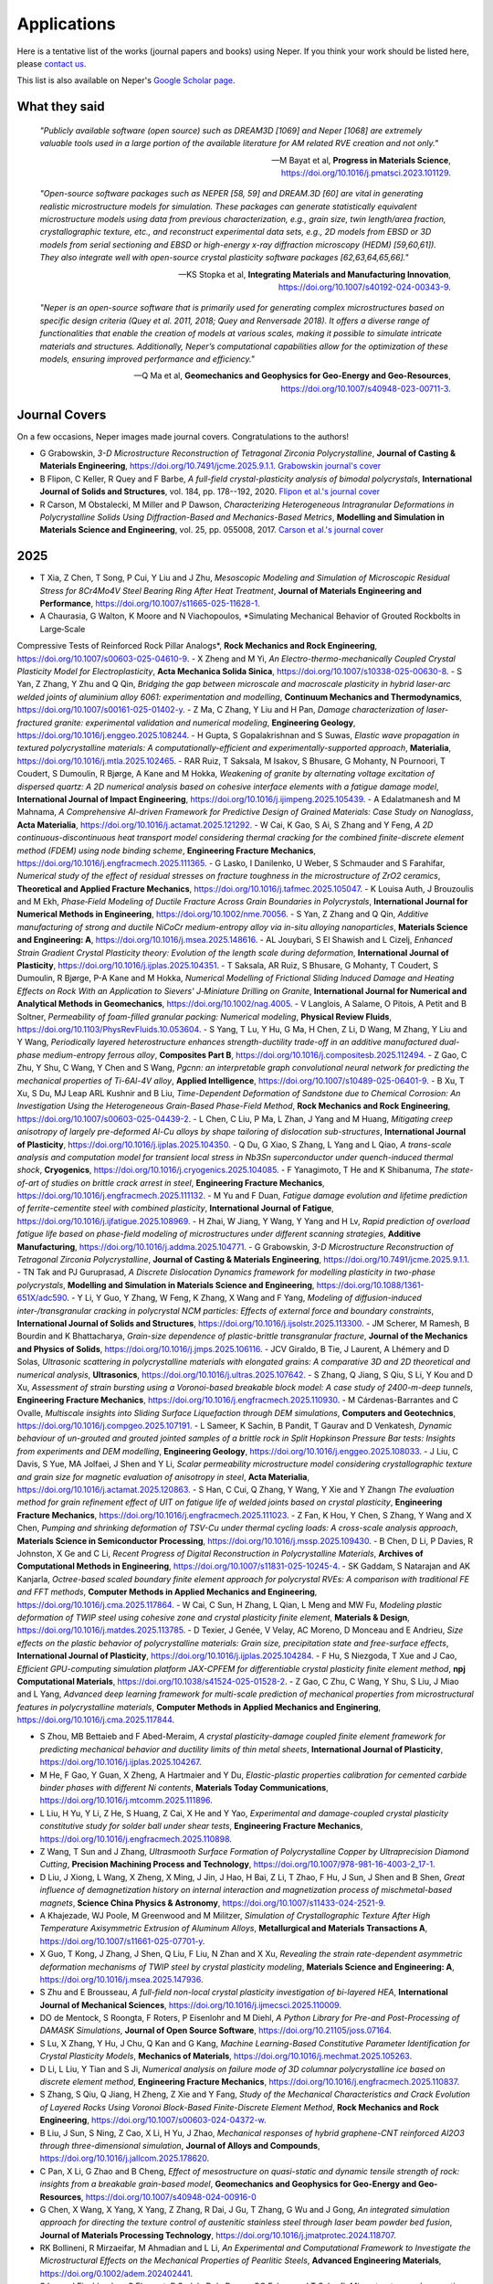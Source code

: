 .. _applications:

Applications
============

Here is a tentative list of the works (journal papers and books) using Neper. If you think your
work should be listed here, please `contact us <romain.quey@mines-stetienne.fr>`_.

This list is also available on Neper's `Google Scholar page <https://scholar.google.com/citations?hl=en&user=fG8cHDsAAAAJ&view_op=list_works&sortby=pubdate>`_.

What they said
--------------

  *"Publicly available software (open source) such as DREAM3D [1069] and Neper [1068] are extremely valuable tools used in a large portion of the available literature for AM related RVE creation and not only."*

  -- M Bayat et al, **Progress in Materials Science**, https://doi.org/10.1016/j.pmatsci.2023.101129.

  *"Open-source software packages such as NEPER [58, 59] and DREAM.3D [60] are vital in generating realistic microstructure models for simulation. These packages can generate statistically equivalent microstructure models using data from previous characterization, e.g., grain size, twin length/area fraction, crystallographic texture, etc., and reconstruct experimental data sets, e.g., 2D models from EBSD or 3D models from serial sectioning and EBSD or high-energy x-ray diffraction microscopy (HEDM) [59,60,61]). They also integrate well with open-source crystal plasticity software packages [62,63,64,65,66]."*

  --  KS Stopka et al, **Integrating Materials and Manufacturing Innovation**, https://doi.org/10.1007/s40192-024-00343-9.

  *"Neper is an open-source software that is primarily used for generating complex microstructures based on specific design criteria (Quey et al. 2011, 2018; Quey and Renversade 2018). It offers a diverse range of functionalities that enable the creation of models at various scales, making it possible to simulate intricate materials and structures. Additionally, Neper’s computational capabilities allow for the optimization of these models, ensuring improved performance and efficiency."*

  -- Q Ma et al, **Geomechanics and Geophysics for Geo-Energy and Geo-Resources**, https://doi.org/10.1007/s40948-023-00711-3.

Journal Covers
--------------

On a few occasions, Neper images made journal covers.  Congratulations to the authors!

- G Grabowskin, *3-D Microstructure Reconstruction of Tetragonal Zirconia Polycrystalline*, **Journal of Casting & Materials Engineering**, https://doi.org/10.7491/jcme.2025.9.1.1. `Grabowskin journal's cover <imgs/cover-JCME-2025.png>`_
- B Flipon, C Keller, R Quey and F Barbe, *A full-field crystal-plasticity analysis of bimodal polycrystals*, **International Journal of Solids and Structures**, vol. 184, pp. 178--192, 2020. `Flipon et al.'s journal cover <imgs/cover-ijss-2020.png>`_
- R Carson, M Obstalecki, M Miller and P Dawson, *Characterizing Heterogeneous Intragranular Deformations in Polycrystalline Solids Using Diffraction-Based and Mechanics-Based Metrics*, **Modelling and Simulation in Materials Science and Engineering**,  vol. 25,  pp. 055008, 2017. `Carson et al.'s journal cover <imgs/cover-MSMSE-2505-OFC.png>`_

2025
----

.. Check later
.. Improving diffusion modeling in all-solid-state lithium batteries: a novel approach for grain boundary effects L Scholz, Y Ou, B Grabowski, F Fritzen - arXiv preprint arXiv:2504.10348, 2025
.. An energy-based virtual element method framework for polycrystalline plasticity, M Ru, C Liu, Y Wei - Computer Methods in Applied Mechanics and Engineering, 2025
.. Comparative Analysis of Algorithms for the Fitting of Tessellations to 3D Image Data, A Alpers, O Furat, C Jung, M Neumann, C Redenbach
.. Random marked nested tessellations applied to the modelling of deformation twinning in polycrystalline materials, O Kornijčuk, L Heller, Z Pawlas, V Beneš
.. Numerical and data-driven modeling of spall failure in polycrystalline ductile materials, I Saha, L Graham-Brady - arXiv preprint arXiv:2507.03706, 2025
.. Elastic moduli of 2D random Voronoi polycrystals: hierarchical estimates versus numerical simulations: D.-C. Pham et al. DC Pham, AB Tran, HNT Nguyen, LD Vu, MHT Vuong - Zeitschrift für angewandte …, 2025
.. Graph Neural Networks to Predict Coercivity of Hard Magnetic Microstructures, H Moustafa, A Kovacs, J Fischbacher, M Gusenbauer… - arXiv preprint arXiv …, 2025
.. https://pubs.aip.org/aip/apr/article-abstract/12/2/021327/3349815/Quantum-graph-learning-and-algorithms-applied-in?redirectedFrom=fulltext

.. Below one article to be added to Google scholar:
- T Xia, Z Chen, T Song, P Cui, Y Liu and J Zhu, *Mesoscopic Modeling and Simulation of Microscopic Residual Stress for 8Cr4Mo4V Steel Bearing Ring After Heat Treatment*, **Journal of Materials Engineering and Performance**, https://doi.org/10.1007/s11665-025-11628-1.
- A Chaurasia, G Walton, K Moore and N Viachopoulos, *Simulating Mechanical Behavior of Grouted Rockbolts in Large‑Scale
Compressive Tests of Reinforced Rock Pillar Analogs*, **Rock Mechanics and Rock Engineering**, https://doi.org/10.1007/s00603-025-04610-9.
- X Zheng and M Yi, *An Electro-thermo-mechanically Coupled Crystal Plasticity Model for Electroplasticity*, **Acta Mechanica Solida Sinica**, https://doi.org/10.1007/s10338-025-00630-8.
- S Yan, Z Zhang, Y Zhu and Q Qin, *Bridging the gap between microscale and macroscale plasticity in hybrid laser-arc welded joints of aluminium alloy 6061: experimentation and modelling*, **Continuum Mechanics and Thermodynamics**, https://doi.org/10.1007/s00161-025-01402-y.
- Z Ma, C Zhang, Y Liu and H Pan, *Damage characterization of laser-fractured granite: experimental validation and numerical modeling*, **Engineering Geology**, https://doi.org/10.1016/j.enggeo.2025.108244.
- H Gupta, S Gopalakrishnan and S Suwas, *Elastic wave propagation in textured polycrystalline materials: A computationally-efficient and experimentally-supported approach*, **Materialia**, https://doi.org/10.1016/j.mtla.2025.102465.
- RAR Ruiz, T Saksala, M Isakov, S Bhusare, G Mohanty, N Pournoori, T Coudert, S Dumoulin, R Bjørge, A Kane and M Hokka, *Weakening of granite by alternating voltage excitation of dispersed quartz: A 2D numerical analysis based on cohesive interface elements with a fatigue damage model*, **International Journal of Impact Engineering**, https://doi.org/10.1016/j.ijimpeng.2025.105439.
- A Edalatmanesh and M Mahnama, *A Comprehensive AI-driven Framework for Predictive Design of Grained Materials: Case Study on Nanoglass*, **Acta Materialia**, https://doi.org/10.1016/j.actamat.2025.121292.
- W Cai, K Gao, S Ai, S Zhang and Y Feng, *A 2D continuous-discontinuous heat transport model considering thermal cracking for the combined finite-discrete element method (FDEM) using node binding scheme*, **Engineering Fracture Mechanics**, https://doi.org/10.1016/j.engfracmech.2025.111365.
- G Lasko, I Danilenko, U Weber, S Schmauder and S Farahifar,  *Numerical study of the effect of residual stresses on fracture toughness in the microstructure of ZrO2 ceramics*, **Theoretical and Applied Fracture Mechanics**, https://doi.org/10.1016/j.tafmec.2025.105047.
- K Louisa Auth, J Brouzoulis and M Ekh, *Phase‐Field Modeling of Ductile Fracture Across Grain Boundaries in Polycrystals*, **International Journal for Numerical Methods in Engineering**, https://doi.org/10.1002/nme.70056.
- S Yan, Z Zhang and Q Qin, *Additive manufacturing of strong and ductile NiCoCr medium-entropy alloy via in-situ alloying nanoparticles*, **Materials Science and Engineering: A**, https://doi.org/10.1016/j.msea.2025.148616.
- AL Jouybari, S El Shawish and L Cizelj, *Enhanced Strain Gradient Crystal Plasticity theory: Evolution of the length scale during deformation*, **International Journal of Plasticity**, https://doi.org/10.1016/j.ijplas.2025.104351.
- T Saksala, AR Ruiz, S Bhusare, G Mohanty, T Coudert, S Dumoulin, R Bjørge, P-A Kane and M Hokka, *Numerical Modelling of Frictional Sliding Induced Damage and Heating Effects on Rock With an Application to Sievers' J‐Miniature Drilling on Granite*, **International Journal for Numerical and Analytical Methods in Geomechanics**, https://doi.org/10.1002/nag.4005.
- V Langlois, A Salame, O Pitois, A Petit and B Soltner, *Permeability of foam-filled granular packing: Numerical modeling*, **Physical Review Fluids**, https://doi.org/10.1103/PhysRevFluids.10.053604.
-  S Yang, T Lu, Y Hu, G Ma, H Chen, Z Li, D Wang, M Zhang, Y Liu and Y Wang, *Periodically layered heterostructure enhances strength-ductility trade-off in an additive manufactured dual-phase medium-entropy ferrous alloy*, **Composites Part B**, https://doi.org/10.1016/j.compositesb.2025.112494.
- Z Gao, C Zhu, Y Shu, C Wang, Y Chen and S Wang, *Pgcnn: an interpretable graph convolutional neural network for predicting the mechanical properties of Ti-6Al-4V alloy*, **Applied Intelligence**, https://doi.org/10.1007/s10489-025-06401-9.
- B Xu, T Xu, S Du, MJ Leap ARL Kushnir and B Liu, *Time-Dependent Deformation of Sandstone due to Chemical Corrosion: An Investigation Using the Heterogeneous Grain-Based Phase-Field Method*, **Rock Mechanics and Rock Engineering**, https://doi.org/10.1007/s00603-025-04439-2.
- L Chen, C Liu, P Ma, L Zhan, J Yang and M Huang, *Mitigating creep anisotropy of largely pre-deformed Al-Cu alloys by shape tailoring of dislocation sub-structures*, **International Journal of Plasticity**, https://doi.org/10.1016/j.ijplas.2025.104350.
- Q Du, G Xiao, S Zhang, L Yang and L Qiao, *A trans-scale analysis and computation model for transient local stress in Nb3Sn superconductor under quench-induced thermal shock*, **Cryogenics**, https://doi.org/10.1016/j.cryogenics.2025.104085.
- F Yanagimoto, T He and K Shibanuma, *The state-of-art of studies on brittle crack arrest in steel*, **Engineering Fracture Mechanics**, https://doi.org/10.1016/j.engfracmech.2025.111132.
- M Yu and F Duan, *Fatigue damage evolution and lifetime prediction of ferrite-cementite steel with combined plasticity*, **International Journal of Fatigue**, https://doi.org/10.1016/j.ijfatigue.2025.108969.
- H Zhai, W Jiang, Y Wang, Y Yang and H Lv, *Rapid prediction of overload fatigue life based on phase-field modeling of microstructures under different scanning strategies*,  **Additive Manufacturing**, https://doi.org/10.1016/j.addma.2025.104771.
- G Grabowskin, *3-D Microstructure Reconstruction of Tetragonal Zirconia Polycrystalline*, **Journal of Casting & Materials Engineering**, https://doi.org/10.7491/jcme.2025.9.1.1.
- TN Tak and PJ Guruprasad, *A Discrete Dislocation Dynamics framework for modelling plasticity in two-phase polycrystals*, **Modelling and Simulation in Materials Science and Engineering**, https://doi.org/10.1088/1361-651X/adc590.
- Y Li, Y Guo, Y Zhang, W Feng, K Zhang, X Wang and F Yang, *Modeling of diffusion-induced inter-/transgranular cracking in polycrystal NCM particles: Effects of external force and boundary constraints*, **International Journal of Solids and Structures**, https://doi.org/10.1016/j.ijsolstr.2025.113300.
- JM Scherer, M Ramesh, B Bourdin and K Bhattacharya, *Grain-size dependence of plastic-brittle transgranular fracture*, **Journal of the Mechanics and Physics of Solids**, https://doi.org/10.1016/j.jmps.2025.106116.
- JCV Giraldo, B Tie, J Laurent, A Lhémery and D Solas, *Ultrasonic scattering in polycrystalline materials with elongated grains: A comparative 3D and 2D theoretical and numerical analysis*, **Ultrasonics**, https://doi.org/10.1016/j.ultras.2025.107642.
- S Zhang, Q Jiang, S Qiu, S Li, Y Kou and D Xu, *Assessment of strain bursting using a Voronoi-based breakable block model: A case study of 2400-m-deep tunnels*, **Engineering Fracture Mechanics**, https://doi.org/10.1016/j.engfracmech.2025.110930.
- M Cárdenas-Barrantes and C Ovalle, *Multiscale insights into Sliding Surface Liquefaction through DEM simulations*, **Computers and Geotechnics**, https://doi.org/10.1016/j.compgeo.2025.107191.
- L Sameer, K Sachin, B Pandit, T Gaurav and D Venkatesh, *Dynamic behaviour of un-grouted and grouted jointed samples of a brittle rock in Split Hopkinson Pressure Bar tests: Insights from experiments and DEM modelling*, **Engineering Geology**, https://doi.org/10.1016/j.enggeo.2025.108033.
- J Liu, C Davis, S Yue, MA Jolfaei, J Shen and Y Li, *Scalar permeability microstructure model considering crystallographic texture and grain size for magnetic evaluation of anisotropy in steel*, **Acta Materialia**, https://doi.org/10.1016/j.actamat.2025.120863.
- S Han, C Cui, Q Zhang, Y Wang, Y Xie and Y Zhangn *The evaluation method for grain refinement effect of UIT on fatigue life of welded joints based on crystal plasticity*, **Engineering Fracture Mechanics**, https://doi.org/10.1016/j.engfracmech.2025.111023.
- Z Fan, K Hou, Y Chen, S Zhang, Y Wang and X Chen, *Pumping and shrinking deformation of TSV-Cu under thermal cycling loads: A cross-scale analysis approach*, **Materials Science in Semiconductor Processing**, https://doi.org/10.1016/j.mssp.2025.109430.
- B Chen, D Li, P Davies, R Johnston, X Ge and C Li, *Recent Progress of Digital Reconstruction in Polycrystalline Materials*, **Archives of Computational Methods in Engineering**, https://doi.org/10.1007/s11831-025-10245-4.
- SK Gaddam, S Natarajan and AK Kanjarla, *Octree-based scaled boundary finite element approach for polycrystal RVEs: A comparison with traditional FE and FFT methods*, **Computer Methods in Applied Mechanics and Engineering**, https://doi.org/10.1016/j.cma.2025.117864.
- W Cai, C Sun, H Zhang, L Qian, L Meng and MW Fu, *Modeling plastic deformation of TWIP steel using cohesive zone and crystal plasticity finite element*, **Materials & Design**, https://doi.org/10.1016/j.matdes.2025.113785.
- D Texier, J Genée, V Velay, AC Moreno, D Monceau and E Andrieu, *Size effects on the plastic behavior of polycrystalline materials: Grain size, precipitation state and free-surface effects*, **International Journal of Plasticity**, https://doi.org/10.1016/j.ijplas.2025.104284.
- F Hu, S Niezgoda, T Xue and J Cao, *Efficient GPU-computing simulation platform JAX-CPFEM for differentiable crystal plasticity finite element method*, **npj Computational Materials**, https://doi.org/10.1038/s41524-025-01528-2.
- Z Gao, C Zhu, C Wang, Y Shu, S Liu, J Miao and L Yang, *Advanced deep learning framework for multi-scale prediction of mechanical properties from microstructural features in polycrystalline materials*, **Computer Methods in Applied Mechanics and Enginering**, https://doi.org/10.1016/j.cma.2025.117844.


- S Zhou, MB Bettaieb and F Abed-Meraim, *A crystal plasticity-damage coupled finite element framework for predicting mechanical behavior and ductility limits of thin metal sheets*, **International Journal of Plasticity**, https://doi.org/10.1016/j.ijplas.2025.104267.
- M He, F Gao, Y Guan, X Zheng, A Hartmaier and Y Du, *Elastic-plastic properties calibration for cemented carbide binder phases with different Ni contents*, **Materials Today Communications**, https://doi.org/10.1016/j.mtcomm.2025.111896.
- L Liu, H Yu, Y Li, Z He, S Huang, Z Cai, X He and Y Yao, *Experimental and damage-coupled crystal plasticity constitutive study for solder ball under shear tests*, **Engineering Fracture Mechanics**, https://doi.org/10.1016/j.engfracmech.2025.110898.
- Z Wang, T Sun and J Zhang, *Ultrasmooth Surface Formation of Polycrystalline Copper by Ultraprecision Diamond Cutting*, **Precision Machining Process and Technology**, https://doi.org/10.1007/978-981-16-4003-2_17-1.
- D Liu, J Xiong, L Wang, X Zheng, X Ming, J Jin, J Hao, H Bai, Z Li, T Zhao, F Hu, J Sun, J Shen and B Shen, *Great influence of demagnetization history on internal interaction and magnetization process of mischmetal-based magnets*, **Science China Physics & Astronomy**, https://doi.org/10.1007/s11433-024-2521-9.
- A Khajezade, WJ Poole, M Greenwood and M Militzer, *Simulation of Crystallographic Texture After High Temperature Axisymmetric Extrusion of Aluminum Alloys*, **Metallurgical and Materials Transactions A**, https://doi.org/10.1007/s11661-025-07701-y.
- X Guo, T Kong, J Zhang, J Shen, Q Liu, F Liu, N Zhan and X Xu, *Revealing the strain rate-dependent asymmetric deformation mechanisms of TWIP steel by crystal plasticity modeling*, **Materials Science and Engineering: A**, https://doi.org/10.1016/j.msea.2025.147936.
- S Zhu and E Brousseau, *A full-field non-local crystal plasticity investigation of bi-layered HEA*, **International Journal of Mechanical Sciences**, https://doi.org/10.1016/j.ijmecsci.2025.110009.
- DO de Mentock, S Roongta, F Roters, P Eisenlohr and M Diehl, *A Python Library for Pre-and Post-Processing of DAMASK Simulations*, **Journal of Open Source Software**, https://doi.org/10.21105/joss.07164.
- S Lu, X Zhang, Y Hu, J Chu, Q Kan and G Kang, *Machine Learning-Based Constitutive Parameter Identification for Crystal Plasticity Models*, **Mechanics of Materials**, https://doi.org/10.1016/j.mechmat.2025.105263.
- D Li, L Liu, Y Tian and S Ji, *Numerical analysis on failure mode of 3D columnar polycrystalline ice based on discrete element method*, **Engineering Fracture Mechanics**, https://doi.org/10.1016/j.engfracmech.2025.110837.
- S Zhang, S Qiu, Q Jiang, H Zheng, Z Xie and Y Fang, *Study of the Mechanical Characteristics and Crack Evolution of Layered Rocks Using Voronoi Block-Based Finite-Discrete Element Method*, **Rock Mechanics and Rock Engineering**, https://doi.org/10.1007/s00603-024-04372-w.
- B Liu, J Sun, S Ning, Z Cao, X Li, H Yu, J Zhao, *Mechanical responses of hybrid graphene-CNT reinforced Al2O3 through three-dimensional simulation*, **Journal of Alloys and Compounds**, https://doi.org/10.1016/j.jallcom.2025.178620.
- C Pan, X Li, G Zhao and B Cheng, *Effect of mesostructure on quasi-static and dynamic tensile strength of rock: insights from a breakable grain-based model*, **Geomechanics and Geophysics for Geo-Energy and Geo-Resources**, https://doi.org/10.1007/s40948-024-00916-0
- G Chen, X Wang, X Yang, X Yang, Z Zhang, R Dai, J Gu, T Zhang, G Wu and J Gong, *An integrated simulation approach for directing the texture control of austenitic stainless steel through laser beam powder bed fusion*, **Journal of Materials Processing Technology**, https://doi.org/10.1016/j.jmatprotec.2024.118707.
- RK Bollineni, R Mirzaeifar, M Ahmadian and L Li, *An Experimental and Computational Framework to Investigate the Microstructural Effects on the Mechanical Properties of Pearlitic Steels*, **Advanced Engineering Materials**, https://doi.org/0.1002/adem.202402441.
- S Luca, J Fischbacher, C Flament, R Sedek, P de Rango, GG Eslava and T Schrefl, *Microstructure and magnetic properties of the Cu-rich Nd (Fe, Mo) 12 strip cast flakes*, **Journal of Alloys and Compounds**, https://doi.org/10.1016/j.jallcom.2024.178039.
- Y Zhou, W Lv, B Li, Q Liang and S Wang, *A realistic 3D grain-based modeling approach for reproducing the mechanical and failure behavior of brittle granites*, **International Journal of Rock Mechanics and Mining Sciences**, https://doi.org/10.1016/j.ijrmms.2024.105981.
- B Song, X Wang, L Xie, J Xiang, U Umer, MH Abidi andZ Almutairi, *The effect of surface roughness and microstructure on fretting fatigue properties of TC21 based on hierarchical multiscale modeling*, **Journal of Materials Research and Technology**, https://doi.org/10.1016/j.jmrt.2024.11.261.
- D Xia, Y Li and S Qin, *Out-of-plane constraint for 2D representative volume element model of dual phase steels under uniaxial tension*, **Computational Materials Science**, https://doi.org/10.1016/j.commatsci.2024.113490.
- T Fischer, M Amiri, J Kumpati, P Hedström and A Borgenstam, *3D micromechanical interaction of thin-film retained austenite and lath martensite by computational plasticity*, **Scripta Materialia**, https://doi.org/10.1016/j.scriptamat.2024.116434.
- W Xu, Y Zhou, Y Guo and F Jin, *Mesoscopic representation of conventional concrete and rock-filled concrete: A novel FEM-SBFEM coupled approach*, **Computers and Geotechnics**, https://doi.org/10.1016/j.compgeo.2024.106820.
- WE Frazier, L Li, KS Choi, Y Fu, Z Xu, A Soulami and VV Joshi, *Investigating the Evolution of U-10Mo Fuel Foil Microstructures during Multi-Stage Hot Rolling using Coupled Potts Model-Finite Element Method Simulations*, **Journal of Nuclear Materials**, https://doi.org/10.1016/j.jnucmat.2024.155427.
- N Sayer, M Fried and S Münstermann, *A Monte-Carlo approach for crack initiation modeling of cast superalloys informed by crystal plasticity*, **International Journal of Fatigue**, https://doi.org/10.1016/j.ijfatigue.2024.108616.
- S Jiang, J Du, S Wang, C Li and S Xie, *Simulation and Experimental Analysis of Surface Crack Propagation in Oscillating Bearings*, **Tribology Transactions**, https://doi.org/10.1080/10402004.2024.2426509.

2024
----

- X Chen, X Zheng, M Pan, Y Liu, Y Kong, A Hartmaier, L Li and Y Du, *Effect of Precipitation-Free Zone on Fatigue Properties in Age-Strengthened Aluminum Alloys: Crystal Plasticity Finite Element Analysis*, **Materials**, https://doi.org/10.3390/ma17225623.
- P Pothana, V Rasouli and K Ling, *Polyaxial Stress-Dependent Tensorial Permeability Variations of a Columnar Jointed Rock Mass: Insights from 3D Distinct Element Method*, **Indian Geotechnical Journal**, https://doi.org/10.1007/s40098-024-01125-y.
- S Jiang, J Du, S Wang, C Li and S Xie, *Simulation and Experimental Analysis of Surface Crack Propagation in Oscillating Bearings*, **Tribology Transactions**, https://doi.org/10.1080/10402004.2024.2426509.
- Y Xu, Y Wu, F Yuan, Y Feng and B Hao, *A Two‐Scale Model of Fretting Fatigue Crack Initiation Life Based on Long Short‐Term Memory Networks Improved by Genetic Algorithm*, **Fatigue & Fracture of Engineering Materials & Structures**, https://doi.org/10.1111/ffe.14487.
- S Kumar, NS Madugula, N Kumar and J Giri, *An extensive analysis of GTAW process and its influence on the microstructure and mechanical properties of SDSS 2507*, **Journal of Materials Research and Technology**, https://doi.org/10.1016/j.jmrt.2024.11.157.
- S Jiang, J Du, S Wang and C Li, *Risk assessment of initial crack propagation in bearing steel based on finite element analysis and machine learning*, **Mechanics Based Design of Structures and Machines**, https://doi.org/10.1080/15397734.2024.2429738.
- B Fu, C Wang, Y Dong, X Liu, Y Ke, D Wang and MA Wahab, *Crystal plasticity modeling of fretting fatigue crack initiation behavior in TI6Al4V*, **Engineering Failure Analysis**, https://doi.org/10.1016/j.engfailanal.2024.109074.
- E Demir, A Martinez-Pechero, C Hardie and E Tarleton, *OXFORD-UMAT: An efficient and versatile crystal plasticity framework*, **International Journal of Solids and Structures**, https://doi.org/10.1016/j.ijsolstr.2024.113110.
- KM Peterson, M Harr, A Pilchak, SL Semiatin, N Levkulich, N Levkulich, J Ruff and DC Pagan, *3D in situ observations of stress redistribution in Ti-6Al-4V within rogue grain neighborhoods during monotonic and cyclic loading*, **International Journal of Fatigue**, https://doi.org/10.1016/j.ijfatigue.2024.108630.
- D Hu, M Zhao, J Pan, R Chen, J Zhang, Y Gao and R Wang, *A novel LCF lifetime model for PM superalloys considering crack energy differences induced by surface underconstraint*, **International Journal of  Plasticity**, https://doi.org/10.1016/j.ijfatigue.2024.108648.
- F Theska, B Schulz, M Lison-Pick, SR Street and S Primig, *Precipitation-controlled grain boundary engineering in a cast & wrought Ni-based superalloy*, **Journal of Alloys and Compounds**, https://doi.org/10.1016/j.jallcom.2024.177131.
- C Mao, H Cao, X Xie, C Liu, S Wang, J Jia, J Du, Z Lv, J Luo and Y Liu, *Microstructure and mechanical-property evolution of the explosive welding joint from the same RAFM steels under explosive welding and post-weld heat treatment*, **Materials Science and Engineering: A**, https://doi.org/10.1016/j.msea.2024.147465.
- AL Jouybari, S El Shawish and L Cizelj, *Fast Fourier transform approach to Strain Gradient Crystal Plasticity: Regularization of strain localization and size effect*, **International Journal of Plasticity**, https://doi.org/10.1016/j.ijplas.2024.104153.
- A Nasirov and C Oskay, *An Affine Formulation of Eigenstrain-based Homogenization Method and its Application to Polycrystal Plasticity*, **Modelling and Simulation in Materials Science and Engineering**, https://doi.org/10.1088/1361-651X/ad8ad7.
- T Gheno and W Djedaa, *Modeling the Role of the Grain Structure in the Oxidation of Polycrystals*, **High Temperature Corrosion of Materials**, https://doi.org/10.1007/s11085-024-10311-5.
- Z Zhang, M Wei and T Zhai, *Mesoscale study of fatigue damage evolution of polycrystalline Al alloy based on crystal plasticity finite element method coupled with continuum damage mechanics*, **Applied Physics A**, https://doi.org/10.1007/s00339-024-07948-z.
- TF Fu, FY Yan, DF Zhu and YT Li, *An internal-strain loading approach for quasi-static fracturing in brittle rocks via the grain-based model*, **Engineering Analysis with Boundary Elements**, https://doi.org/10.1016/j.enganabound.2024.105996.
- M Gille, H Proudhon, J Oddershede, R Quey and TF Morgeneyer, *3D strain heterogeneity and fracture studied by X-ray tomography and crystal plasticity in an aluminium alloy*, **International Journal of Plasticity**, https://doi.org/10.1016/j.ijplas.2024.104146.
- D Güzel, T Furlan, T Kaiser and A Menzel, *Neper-Mosaic: Seamless generation of periodic representative volume elements on unit domains*, **SoftwareX**, https://doi.org/10.1016/j.softx.2024.101912.
- H Roirand, N Saintier, A Hor and B Malard, *Understanding of additively manufactured material cyclic behavior at the grain scale by neutron diffraction and crystal plasticity modelling*, **Materials Science and Engineering: A**, https://doi.org/10.1016/j.msea.2024.147380.
- H Wu, Y Zhang, D Lu, X Gong, L Lei, H Zhang, Y Liu and Q Wang, *Exploring the brittle-to-ductile transition and microstructural responses of γ-TiAl alloy with a crystal plasticity model incorporating dislocation and twinning*, **Materials & Design**, https://doi.org/10.1016/j.matdes.2024.113360.
- J Xu and W Xu, *Closed-Loop analysis of nanocomposite Magnets: Integrating micromagnetic simulation and experimental Testing*, **Journal of Magnetism and Magnetic Materials**, https://doi.org/10.1016/j.jmmm.2024.172553.
- Z Ma, Z Wang, J Ye, Q Ma, T Hao, Z Cao and C Wang, *Effect of ultrasonic vibration on the roll bending deformation behavior of ultra-thin-walled corrugated sheets*, **Materials Today Communications**, https://doi.org/10.1016/j.mtcomm.2024.110497.
- A Marano, C Ribart and H Proudhon, *Towards a data platform for multimodal 4d mechanics of material microstructures*, **Materials & Design**, https://doi.org/10.1016/j.matdes.2024.113306.
- Y Zhang, Y Ben-Gao, X Jing, T Rui-Feng, B Yan-Bo and G Ming-Zhong, *Study on heating characteristics of granites with different sizes in microwave field*, **Thermal Science**, https://doi.org/10.2298/TSCI2404511Z.
- S Chandra, S Kumar, MK Samal and VM Chavan, *Influence of textural variability on plastic response of porous crystal embedded in polycrystalline aggregate: A crystal plasticity study*, **International Journal of Plasticity**, https://doi.org/10.1016/j.ijplas.2024.104117.
- M Pan, L Yang, X Zheng, H Mao, Y Kong and Y Du, *Numerical simulation of fatigue fracture in gradient high-strength steel: effects of carbides and gradient structure on stress–strain response and crack propagation behavior*, **Journal of Materials Science**, https://doi.org/10.1007/s10853-024-09907-8.
- G Xu, C He, R Bai, Y Zhou and C Zhang, *Experimental and Numerical Study of Phyllite's Anisotropic Behavior in 3D Space Under Brazilian Test Conditions*, **Rock Mechanics and Rock Engineering**, https://doi.org/10.1007/s00603-024-04103-1.
- M Wang, J Wu, Z Qian, W Wu, Z Yang, L Liu and H Wang, *Texture and bendability evolution mechanism of 6063 aluminum alloy tube formed by free-bending technology employing cross-scale numerical modeling*, **Journal of Materials Processing Technology**, https://doi.org/10.1016/j.jmatprotec.2024.118568.
- D Güzel, T Kaiser, H Bishara, G Dehm and A Menzel, *Revisiting Andrews method and grain boundary resistivity from a computational multiscale perspective*, **Mechanics of Materials**, https://doi.org/10.1016/j.mechmat.2024.105115.
- S Kumar and KEK Vimal, *Numerical and experimental studies of thin super duplex stainless steel GTAW joints*, **International Journal of Materials Engineering Innovation**, https://doi.org/10.1504/IJMATEI.2024.138606.
- Q Chen, Y Xu and X Zheng, *Microstructure-sensitivity of CPFEM models on fretting fatigue crack initiation of AA2024-T351 alloy*, **Journal of Constructional Steel Research**, https://doi.org/10.1016/j.jcsr.2024.108971.
- M Lindroos, GC Soares, A Biswas, W Karlsen, A Freimanis, S Ren, M Serrano and A Laukkanen, *On the grain level deformation of BCC metals with crystal plasticity modeling: Application to an RPV steel and the effect of irradiation*, **Materials Science and Engineering: A**, https://doi.org/10.1016/j.msea.2024.147121.
- DC Vu, L Amarsid, JY Delenne, V Richefeu and F Radjai, *Particle fracture regimes from impact simulations*, **Physical Review E**, https://doi.org/10.1103/PhysRevE.109.044907.
- VK Sahu, P Chakraborty, M Yadava and NP Gurao, *Micro-mechanisms of anisotropic deformation in the presence of notch in commercially pure titanium: an in-situ study with CPFEM simulations*, **International Journal of Plasticity**, https://doi.org/10.1016/j.ijplas.2024.103985.
- CW Adair and OK Johnson, *Characterizing grain boundary network length features through a harmonic representation*, **Materialia**, https://doi.org/10.1016/j.mtla.2024.102121.
- K Wang, Q Ma, J Xu, J Yang, T Bai, Y Qian, R Chen and P Wang, *Crystal Plasticity Modeling of Grain Boundary Softening and Fatigue in U75V Pearlite Steel under Low Strain Conditions: A Study of Cyclic Rolling Contact Fatigue*, **Materials Science and Engineering: A**, https://doi.org/10.1016/j.msea.2024.146633.
- RPC Coelho, AFC Alves and FMA Pires, *Efficient constitutive parameter identification through optimisation-based techniques: A Comparative analysis and novel composite Bayesian optimisation strategy*, **Computer Methods in Applied Mechanics and Engineering**, https://doi.org/10.1016/j.cma.2024.117039.
- W Lao, Y Xu, Y Ye, C Cui and Q Zhang, *Digital twin-based probabilistic prediction of microcrack initiation and propagation in the weld zone of orthotropic steel deck*, **International Journal of Fatigue**, https://doi.org/10.1016/j.ijfatigue.2024.108407.
- A Khajezade, WJ Poole, M Greenwood and M Militzer, *Large-Scale Multi-Phase-Field Simulation of 2D Subgrain Growth*, **Metals**, https://doi.org/10.3390/met14050584.
- T Chauve, M Montagnat, V Dansereau, P Saramito, K Fourteau and A Tommasi, *A physically-based formulation for texture evolution during dynamic recrystallization. A case study of ice*, **Comptes Rendus. Mécanique**, https://doi.org/10.5802/crmeca.243.
- H Zheng, X Zuo, J Wan, Y Rong and N Chen, *Intrinsic mechanism of grain size effect and grain boundary misorientation angle effect on crack propagation in martensitic steels*, **Engineering Failure Analysis**, https://doi.org/10.1016/j.engfailanal.2024.108497.
- E Demir, A Martinez-Pechero, C Hardie and E Tarleton, *Restraining geometrically-necessary dislocations to the active slip systems in a crystal plasticity-based finite element framework*, **International Journal of Plasticity**, https://doi.org/10.1016/j.ijplas.2024.104013.
- D Sharma, IV Singh, J Kumar and S Ahmed, *Microstructure based fatigue life prediction of polycrystalline materials using SFEM and CDM*, **International Journal of Fracture**, https://doi.org/10.1007/s10704-024-00795-2.
- K Song, L Miao, Y Luo, C Zhang, L Zhang and G Deng, *Crystal Plasticity Analysis of the Orientation-Dependent Grain Rotation and Fragmentation Behaviors in Ferritic Stainless Steel During Cold Rolling*, **Metals and Materials International**, https://doi.org/10.1007/s12540-024-01702-z.
- K Song, Y Luo, C Zhang, L Zhang, G Deng and H Zheng, *Crystal Plasticity-Based Assessment of Constitutive Laws for Microstructure and Rolling Texture Capture in Ferritic Stainless Steel During Cold Rolling*, **JOM**, https://doi.org/10.1007/s11837-024-06660-w.
- S Qiu, S Zhang, Q Jiang, S Li, H Zhang and Q Wang, *Investigation of stress-induced progressive failure of mine pillars using a Voronoi grain-based breakable block model*, **International Journal of Mining Science and Technology**, https://doi.org/10.1016/j.ijmst.2024.05.001.
- C Kandekar, A Ravikumar, D Höche and WE Weber, *Mastering the complex time-scale interaction during Stress Corrosion Cracking phenomena through an advanced coupling scheme*, **Computer Methods in Applied Mechanics and Engineering**, https://doi.org/10.1016/j.cma.2024.117101.
- Q Yuan, Y Di, Z Han, L Wang and G Wang, *Ductility fracture mechanisms of Al-7Si-Mg casting alloys considering Si particles: A combined experimental and crystal plasticity study*, **Engineering Fracture Mechanics**, https://doi.org/10.1016/j.engfracmech.2024.110235.
- A Nasirov and C Oskay, *A reduced order variational spectral method for efficient construction of eigenstrain‐based reduced order homogenization models*, **International Journal for Numerical Methods in Engineering**, https://doi.org/10.1002/nme.7547.
- AN Podsedertsev, NS Kondratev, PV Trusov and ES Makarevich, *Multilevel Model for Describing Martensitic Transformation: Formation of the Polyhedral Martensite Structure*, *PNRPU Mechanics Bulletin**, https://doi.org/10.15593/perm.mech/2024.2.09.
- W Biao, W Shuyu, X Yukai, Z Jianfeng, K Guozheng and Z Xu, *Crystal plastic finite element simulation of tensile fracture behavior of gradient-grained materials*, **Chinese Journal of Theoretical and Applied Mechanics**, https://doi.org/10.6052/0459-1879-24-149.
- S Dong, RJ Nash and Y Li, *Mechanical response of 3D printed irregular sutural tessellations with Voronoi tile patterns under tension*, **Engineering Fracture Mechanics**, https://doi.org/10.1016/j.engfracmech.2024.110262.
- B Grüber, I Koch, M Müller‐Pabel, J Meuchelböck, M Guide and H Ruckdäschel, *Numerical study on the influence of cell gas on the compression behavior of expanded polypropylene*, **Journal of Applied Polymer Science**,  https://doi.org/10.1002/app.55962.
- F Liu, AP Argüelles and C Peco, *Numerical dispersion and dissipation in 3D wave propagation for polycrystalline homogenization*, **Finite Elements in Analysis and Design**, https://doi.org/10.1016/j.finel.2024.104212.
- M Gusenbauer, S Stanciu, A Kovacs, H Oezelt, J Fischbacher, P Zhao, TG Woodcock and T Schrefl, *Micromagnetic study of grain junctions in MnAl-C containing intergranular inclusions*, **Journal of Magnetism and Magnetic Materials**, https://doi.org/10.1016/j.jmmm.2024.172390.
- G Fonseca Gonçalves, RP Cardoso Coelho and IAR Lopes, *Automatic identification of macroscopic constitutive parameters for polycrystalline materials based on computational homogenisation*, **Engineering Computations**, https://doi.org/10.1108/EC-12-2023-0908.
- Z Dong, YP Cheng, C Tong, H Liu, S Zhang, D Sheng, *DEM modelling of particle crushing of single carbonate sand using the improved bonded particle model*, **Powder Technology**, https://doi.org/10.1016/j.powtec.2024.120121.
- Z Wang, X Chen, J Wen and Y Wei, *Determining plastic slips in rate-independent crystal plasticity models through machine learning algorithms*, **Extreme Mechanics Letters**, https://doi.org/10.1016/j.eml.2024.102216.
- K Shibanuma, K Sagara, T Fukada, K Tokuda and K Nikbin, *Integrated model for simulating Coble creep deformation and void nucleation/growth in polycrystalline solids-Part I: Theoretical framework*, **Materials & Design**, https://doi.org/10.1016/j.matdes.2024.113198.
- K Sagara, T Fukada, K Tokuda, T Matsunaga, K Nikbin and K Shibanuma, *Integrated model for simulating Coble creep deformation and void nucleation/growth in polycrystalline solids− Part II: Validation for material design*, **Materials & Design**, https://doi.org/10.1016/j.matdes.2024.113197.
- J Saunier, A Chinnayya, E Kaeshammer, M Reynaud and M Genetier, *Mesoscale modeling of the Shock‐to‐Detonation Transition of pressed‐HMX based on a surface regression model*, **Propellants, Explosives, Pyrotechnics**, https://doi.org/10.1002/prep.202400125.
- Q Ma, X Liu, E Wang, C Liu and W Jia, *Optimizing 3D granular modeling with integrated 3DEC and neper techniques for granite mechanics simulation*, **Computers and Geotechnics**, https://doi.org/10.1016/j.compgeo.2024.106578.
- JW Park, CH Park, L Zhuang, JS Yoon, O Kolditz, CI McDermott, E-S Park and C Lee, *Grain-based distinct element modeling of thermally induced slip of critically stressed rock fracture*, **Geomechanics for Energy and the Environment**, https://doi.org/10.1016/j.gete.2024.100580.
- MA Karasev and VV Petrushin, *Methodological issues in determination of initial parameters for modeling deformation of rock salt as a polycrystalline discrete medium*, **MIAB. Mining Informational and Analytical Bulletin**, https://doi.org/10.25018/0236_1493_2024_9_0_47.
- A Wessel, L Morand, A Butz, D Helm and W Volk, *Machine learning-based sampling of virtual experiments within the full stress state*, **International Journal of Mechanical Sciences**, https://doi.org/10.1016/j.ijmecsci.2024.109307.
- JK Joy, PS Chaugule, JB le Graverend and DC Lagoudas, *A crystal-plasticity-informed Gaussian Process Regression model to capture anisotropy in single crystal shape memory alloys*, **Computational Materials Science**, https://doi.org/10.1016/j.commatsci.2024.112990.
- L Gan, B Zhu, C Ling, D Li and EP Busso, *Micro-mechanics investigation of heterogeneous deformation fields and crack initiation driven by the local stored energy density in austenitic stainless steel welded joints*, **Journal of the Mechanics and Physics of Solids**, https://doi.org/10.1016/j.jmps.2024.105652.
- A Patra and CN Tomé, *A Dislocation Density-Based Crystal Plasticity Constitutive Model: Comparison of VPSC Effective Medium Predictions with ρ-CP Finite Element Predictions*, **Modelling and Simulation in Materials Science and Engineering**, https://doi.org/10.1088/1361-651X/ad3e99.
- S El Shawish, *Extending intergranular normal-stress distributions using symmetries of linear-elastic polycrystalline materials*, **Acta Mechanica**, https://doi.org/10.1007/s00707-024-03930-1.
- L Zaikovska, M Ekh and J Moverare, *Three-Dimensional Columnar Microstructure Representation Using 2D Electron Backscatter Diffraction Data for Additive-Manufactured Haynes® 282®*, **Materials**, https://doi.org/10.1021/acs.nanolett.4c00570.
- A Bolyachkin, E Dengina, H Sepehri-Amin, T Ohkubo and K Hono, *Micromagnetic simulations of Nd-Fe-B hot-deformed magnets subjected to eutectic grain boundary diffusion process*, **Scripta Materialia**, https://doi.org/10.1016/j.scriptamat.2024.116095.
- Y Zhang, S Geng, K Zhang and B Zheng, *Capacity fading and inter/intra-granular fracture of polycrystalline cathode particle induced by charge/discharge cycles: A numerical study*, **Journal of Power Sources**, https://doi.org/10.1016/j.jpowsour.2024.234412.
- X Gao, X Lu, X Zhang,  M Qian,  A-b Li, H Wang, C Liu, B Gong, W Ouyang and H-W Peng, *Effect of Bricks-and-Mortar Architecture on Fracture Behavior of SiCp/Al Composite: A Finite Element Analysis*, **Applied Composite Materials**, https://doi.org/10.1007/s10443-024-10221-4.
- H Dai, S Di and Y Xue, *Microscopic mechanism of plastic heterogeneous deformation of columnar-grained polycrystalline ice*, **Cold Regions Science and Technology**, https://doi.org/10.1016/j.coldregions.2024.104183.
- C Pan, G Zhao, X Meng, C Dong and P Gao, *Numerical investigation of the influence of mineral mesostructure on quasi-static compressive behaviors of granite using a breakable grain-based model*, **Frontiers in Ecology and Evolution**, https://doi.org/10.3389/fevo.2023.1288870.
- Y Zhu, H Bao, Z Yang, H Jiang and F Ma, *Grain boundaries-dominated migration failure of copper interconnect under multiphysics field: Insight from theoretical modeling and finite element analysis*, **Microelectronics Reliability**, https://doi.org/10.1016/j.microrel.2024.115346.
- S Zhang, S Qiu, Q Jiang, L Jia, S Li and Z Xie, *Effect of fully-grouted bolts on the failure behaviors of mine pillars: Insights from block-based FDEM modeling*, **Construction and Building Materials**, https://doi.org/10.1016/j.conbuildmat.2024.135468.
- KS Stopka, A Desrosiers, A Andreaco and MD Sangid, *A Methodology for the Rapid Qualification of Additively Manufactured Materials Based on Pore Defect Structures*, **Integrating Materials and  Manufacturing Innovation**, https://doi.org/10.1007/s40192-024-00343-9.
- S Zhang, S Qiu, Q Jiang, C Yan, L Zhou and X Li, *Modeling damage evolution in granite under temperature using a thermo-mechanical grain-based FDEM model*, **Computers and Geotechnics**, https://doi.org/10.1016/j.compgeo.2024.106198.
- W Liu, X Li, M Liu, H Cui, J Huang, Y Pang and J Ma, *Virtual laboratory enabled constitutive modelling of dual phase steels*, **International Journal of Plasticity**, https://doi.org/10.1016/j.ijplas.2024.103930.
- J Xiong, D Liu, X Zheng, L Wang, X Ming, J Hao and H Bai, *Intrinsic magnetism and practical potential of 2: 14: 1-type magnet with rare earth supplied only by misch-metal*, **Journal of Alloys and Compounds**, https://doi.org/10.1016/j.jallcom.2024.174095.
- KR Aboayanah, A Abdelaziz, BF Haile, Q Zhao and G Grasselli, *Evaluation of Damage Stress Thresholds and Mechanical Properties of Granite: New Insights from Digital Image Correlation and GB-FDEM*, **Rock Mechanics and Rock Engineering**, https://doi.org/10.1007/s00603-024-03789-7.
- C Zhang, H Ji, S You and Q Geng, *A novel grain growth algorithm for grain-based models for investigating the complex behavior of crystalline rock*, **Computers and Geotechnics**, https://doi.org/10.1016/j.compgeo.2024.106230.
- C Griesbach, CA Bronkhorst and R Thevamaran, *Crystal plasticity simulations reveal cooperative plasticity mechanisms leading to enhanced strength and toughness in gradient nanostructured metals*, **Acta Materialia**, https://doi.org/10.1016/j.actamat.2024.119835.
- X Zheng, M He, Q Huang, H Mao, Y Liu, Y Kong, Y Du, *Integrated microstructural simulations and mechanical property predictions for age-precipitated Al–Mg–Si alloys*, **Journal of Materials Science**, https://doi.org/10.1007/s10853-024-09549-w. [to be confirmed]
- S Zhou, MB Bettaieb, F Abed-Meraim, *A physically-based mixed hardening model for the prediction of the ductility limits of thin metal sheets using a CPFE approach*, **International Journal of Plasticity**, https://doi.org/10.1016/j.ijplas.2024.103946.
- NV Dantuluri, SR Chalamalasetti and LP Chodagam, *Optimization of Ultra-Thin Strip Rolling Process Parameters on Phosphor Bronze C5191 Using Grey Relational Analysis*, **Journal of The Institution of Engineers (India): Series D**, https://doi.org/10.1007/s40033-024-00682-z.
- BK Sivaraj, R Nitheesh Kumar and V Karthik, *Computational Modeling of Additive Manufacturing—Overview, Principles, and Simulations in Different Scales*, **Additive Manufacturing with Novel Materials: Processes, Properties and Applications**,  https://doi.org/10.1002/9781394198085.ch3
- J Miao, X Du, R Tang, C Li, X Shan and B Chen, *A crystal plasticity framework for modelling the rolling contact fatigue of planetary roller screw mechanism*, **International Journal of Fatigue**, https://doi.org/10.1016/j.ijfatigue.2024.108216.
- JB Mandel, L Solorio and AB Tepole, *Geometry of adipocyte packing in subcutaneous tissue contributes to nonlinear tissue properties captured through a Gaussian process surrogate model*, **Soft Matter**, https://doi.org/10.1039/D3SM01661G.
- X Gao, X Lu, X Zhang, M Qian, A Li, L Geng, H Wang, C Liu, W Ouyang and H-X Peng, *Effect of Particle Strength on SiCp/Al Composite Properties with Network Architecture Design*, **Materials**, https://doi.org/10.3390/ma17030597.
- H Moustafa, A Kovacs, J Fischbacher, M Gusenbauer, Q Ali, L Breth, Y Hong, W Rigaut, T Devillers, NM Dempsey, T Schrefl and H Oezelt, *Reduced order model for hard magnetic films*, **AIP Advances**, https://doi.org/10.1063/9.0000816.
- ML Cascio, V Gulizzi, A Milazzo and I Benedetti, *A Model for Polycrystalline Thermo-Mechanical Homogenisation and Micro-Cracking*, **Procedia Structural Integrity**, https://doi.org/10.1016/j.prostr.2023.12.063.
- IU Aydiner, B Tatli and T Yalçinkaya, *Investigation of failure mechanisms in dual-phase steels through cohesive zone modeling and crystal plasticity frameworks*, **International Journal of Plasticity**, https://doi.org/10.1016/j.ijplas.2024.103898.
- B Murgas, J Stickel and S Ghosh, *Generative adversarial network (GAN) enabled Statistically equivalent virtual microstructures (SEVM) for modeling cold spray formed bimodal polycrystals*, **npj Computational Materials**, https://doi.org/10.1038/s41524-024-01219-4.
- T Fischer, T Zhou, CFO Dahlberg and P Hedström, *Relating stress/strain heterogeneity to lath martensite strength by experiments and dislocation density-based crystal plasticity*,  **International Journal of Plasticity**, https://doi.org/10.1016/j.ijplas.2024.103917.
- L Xue, W Cai, Y Sun, M Paredes, C Sun and Y Bai, *The influence of heat treatment on microstructure and mechanical response of a newly developed non-equimolar AlCrCuFeNi high-entropy alloy: Experiments and numerical modelling*, **Materials Characterization**, https://doi.org/10.1016/j.matchar.2023.113544.
- X Guo, N Mao, T Kong, J Zhang, J Shen, C Wang, C Sun, P Li and Z Xiong, *Strain rate-dependent plastic behavior of TWIP steel investigated by crystal plasticity model*, **Materials Science and Engineering: A**,  https://doi.org/10.1016/j.msea.2023.145986.
- Q Ma, X Liu, D Song, E Wang, J Zhang, W Yao and M Wang, *Thermal damage evolution of granite under different thermal conditions based on two-scale tessellation via discrete element method*, **Geomechanics and Geophysics for Geo-Energy and Geo-Resources**, https://doi.org/10.1007/s40948-023-00711-3.
- J Cappola, J Wang and L Li, *A dislocation-density-based crystal plasticity model for FCC nanocrystalline metals incorporating thermally-activated depinning from grain boundaries*, **International Journal of Plasticity**, https://doi.org/10.1016/j.ijplas.2023.103863.
- WX Zhang, YB Cong, J Wang, C Li, J Wan and YZ Chen, *Revealing the effects of martensitic transformation and dislocation slip in austenite on the micromechanical behaviors of a 9Ni steel using crystal plasticity finite element method*, **International Journal of Plasticity**, https://doi.org/10.1016/j.ijplas.2023.103869.
- Y Zhang, C Yang, H Ke, KC Chan and W Wang, *A study on the microstructure and mechanical behavior of CoCrFeNi high entropy alloy fabricated via laser powder bed fusion: Experiment and crystal plasticity finite element modelling*, **Materials Science and Engineering: A**, https://doi.org/10.1016/j.msea.2024.146111.
- WA Tayon, DC Pagan, SR Yeratapally, TQ Phan and JD Hochhalter, *Exploring the Role of Type-II Residual Stresses in a Laser Powder Bed Fusion Nickel-Based Superalloy using Measurement and Modeling*, **International Journal of Fatigue**, https://doi.org/10.1016/j.ijfatigue.2024.108153.
- K Shankar, M Harr, A Pilchak and M Kasemer, *The effect of anisotropic rate dependency on the deformation response of Ti-6242 during dwell fatigue loading*, **Materialia**, https://doi.org/10.1016/j.engfracmech.2024.109880.
- S Ali, C Yan, T Wang, Y Zheng, D Han and W Ke, *Evaluating the impact of calcite and heterogeneity on the mechanical behavior of coal: A numerical study with grain-based finite-discrete element method*, **Engineering Fracture Mechanics**, https://doi.org/10.1016/j.engfracmech.2024.109880.
- E Mengiste, D Piedmont, MC Messner, M Li, J Stubbins, J-S Park, X Zhang and M Kasemer, *Effect of irradiation-induced strength anisotropy on the reorientation trajectories and fragmentation behavior of grains in BCC polycrystals under tensile loading*, **Acta Materialia**, https://doi.org/10.1016/j.actamat.2023.119503.
- D Xia and C Oskay, *Proper orthogonal decomposition assisted eigendeformation-based mathematical homogenization method for modeling cracks in 3D polycrystalline microstructures*, **Computer Methods in Applied Mechanics and Engineering**, https://doi.org/10.1016/j.cma.2023.116508.
- X Yang, Y Zhang, G Li, Z Li, J Feng and K Wang, *Mesoscopic modeling approach and application based on rock thin slices and nanoindentation*, **Computers and Geotechnics**, https://doi.org/10.1016/j.compgeo.2023.105875.

2023
----

- MV de Carvalho, IAR Lopes and FMA Pires, *A multi-scale formulation for polycrystalline materials accounting for cohesive micro-cracks: Homogenisation of the traction-separation law*, **International Journal of Plasticity**, https://doi.org/10.1016/j.ijplas.2023.103780.
- JA Moore, C Martinez and A Chandel, *NOCAL-FEA: A NonlOCAL results processor for finite element analysis*, **Software Impacts**, https://doi.org/10.1016/j.simpa.2023.100595.
- I Nandi, N Ahmad, WG Tilson, J Wang, N Shamsaei and S Shao, *Crystal plasticity finite element study of tension-induced anisotropic contraction of additively manufactured Haynes 282*, **Journal of Materials Science** https://doi.org/10.1007/s10853-023-09076-0.
- X Guo, J Zhang, T Kong, N Mao, C Sun, Y Cui and Z Xiong, *Understanding extra strengthening in gradient nanotwinned Cu using crystal plasticity model considering dislocation types and strain gradient effect, **International Journal of Plasticity**, https://doi.org/10.1016/j.ijplas.2023.103822.
- J Lizarazu, E Harirchian, UA Shaik, M Shareef, A Antoni-Zdziobek and T Lahmer, *Application of machine learning-based algorithms to predict the stress-strain curves of additively manufactured mild steel out of its microstructural characteristics, **Results in Engineering**, https://doi.org/10.1016/j.rineng.2023.101587.
- W Flachberger, J Svoboda, T Antretter, M Petersmann and S Leitner, *Numerical treatment of reactive diffusion using the discontinuous Galerkin method*, **Continuum Mechanics and Thermodynamics**, https://doi.org/10.1007/s00161-023-01258-0.
- A Chaurasia, G Walton, *Laboratory and Numerical Modeling of the Effects of Width-to-Height Ratio on the Strength and Deformation Behavior of Pillars Composed of Porous, Weak Limestone*, **Rock Mechanics and Rock Engineering**, https://doi.org/10.1007/s00603-023-03579-7.
- A Ravikumar, D Höche, C Feiler, M Lekka, A Salicio-Paz, Michael Rohwerder, JM Prabhakar and M Zheludkevich, *Exploring the effect of microstructure and surface recombination on hydrogen effusion in Zn‐Ni coated martensitic steels by advanced computational modeling*, **Steel research international**,  https://doi.org/10.1002/srin.202300353.
- Y Tu, SB Leen and NM Harrison, *Managing the Inevitable Microstructural and Property Heterogeneity in Powder Bed Fusion Ti-6Al-4V Parts via Heat Treatment*, **Journal of Alloys and Compounds**, https://doi.org/10.1016/j.jallcom.2023.172309.
- A He and XN Hu, *Achieving optimal magnetic flux expulsion of a Nb3Sn superconducting radio-frequency cavity via spatial temperature gradient*, **Physics Letters A**, https://doi.org/10.1016/j.physleta.2023.129129.
- I Gribanov, R Taylor, J Thijssen and M Fuglem, *Investigating Ice Loads on Subsea Pipelines with Cohesive Zone Model in Abaqus*, **Modelling**, https://doi.org/10.3390/modelling4030023.
- RPC Coelho, MV de Carvalho and FMA Pires, *A multi-scale model combining martensitic transformations with multi-phase crystallographic slip*, **Computers & Structures**, https://doi.org/10.1016/j.compstruc.2023.107174.
- N Sheng, S Khazaie, M Chevreuil and S Fréour, *Statistical properties of effective elastic moduli of random cubic polycrystals*, **Mechanics & Industry**, https://doi.org/10.1051/meca/2023030.
- MK Kalkowski, MJS Lowe, V Samaitis, F Schreyer and S Robert, *Weld map tomography for determining local grain orientations from ultrasound*, **Proceedings of the Royal Society A**, https://doi.org/10.1098/rspa.2023.0236.
- M Kavousi, P McGarry, P McHugh and S Leen, *Geometrical and crystal plasticity modelling: Towards the establishment of a process-structure-property relationship for additively manufactured 316L struts*, **European Journal of Mechanics A/Solids**, https://doi.org/10.1016/j.euromechsol.2023.105115.
- KL Auth, J Brouzoulis and M Ekh, *Modeling of environmentally assisted intergranular crack propagation in polycrystals*, **International Journal for Numerical Methods in Engineering**, https://doi.org/10.1002/nme.7346.
- M Pressacco, JJJ Kangas and T Saksala, *Numerical modelling of microwave irradiated rock fracture*, **Minerals Engineering**, https://doi.org/10.1016/j.mineng.2023.108318.
- J Moore and C Martinez, *A Nonconformal Nonlocal Approach to Calculating Statistical Spread in Fatigue Indicator Parameters for Polycrystals*, **Fatigue & Fracture of Engineering Materials & Structures**, https://doi.org/10.22541/au.168663823.33787160.
- D Sharma, IV Singh and J Kumar, *A Computational Framework based on 3D Microstructure Modelling to Predict the Mechanical Behaviour of Polycrystalline Materials*, **International Journal of Mechanical Sciences**, https://doi.org/10.1016/j.ijmecsci.2023.108565.
- Y Wang, J Tang and S Yan, *Fracture failure characteristics of porous polycrystalline ice based on the FDEM*, **Granular Matter**, https://doi.org/10.1007/s10035-023-01350-x.
- LI Wanjia, T He, M Xiangxu, SHU Kun, W Tingjian, L Gu, L Wang and C Zhang, *Effects of Surface Defects on Rolling Contact Fatigue of M50 Steel with Consideration to Both the Transgranular and Intergranular Damage*, **Tribology International**, https://doi.org/10.1016/j.triboint.2023.108775.
- J Dittmann and S Wulfinghoff, *Efficient numerical strategies for an implicit volume fraction transfer scheme for single crystal plasticity including twinning and secondary plasticity on the example of magnesium*, **International Journal for Numerical Methods in Engineering**,  https://doi.org/10.1002/nme.7329.
- TN Tak, A Prakash, I Samajdar, AA Benzerga and PJ Guruprasad, *A discrete dislocation dynamics framework for modeling polycrystal plasticity with hardening*, **International Journal of Solids and Structures**, https://doi.org/10.1016/j.ijsolstr.2023.112442.
- L van Wees, A Singh, M Obstalecki, P Shade, T Turner and M Kasemer, *An assessment of polarized light microscopy as a characterization method for crystal plasticity simulations*, **Materialia**, https://doi.org/10.1016/j.mtla.2023.101872.
- Z Huang and G Zeng, *Microstructure characterization and crystal plastic finite element simulation of additive manufacturing 316 L stainless steel*, **Journal of Physics: Conference Series**, https://doi.org/10.1088/1742-6596/2553/1/012073.
- A Wessel, ES Perdahcioğlu, A Butz, T van den Boogaard and W Volk, *Prediction of texture-induced plastic anisotropy in AA6014-T4 aluminium sheets utilising two different crystal plasticity-based constitutive models*, **IOP Conference Series: Materials Science and Engineering**, https://doi.org/10.1088/1757-899X/1284/1/012059.
- Z Liang, X Wang, Y Cui, W Xu, Y Zhang and Y He, *A new data-driven probabilistic fatigue life prediction framework informed by experiments and multiscale simulation*, **International Journal of Fatigue**, https://doi.org/10.1016/j.ijfatigue.2023.107731.
- D Zhu, W Zhang, Z Ding and J Kim, *Investigation of crack propagation driving force based on crystal plasticity and cyclic J-integral*, **Engineering Fracture Mechanics**, https://doi.org/10.1016/j.engfracmech.2023.109362.
- S Li, H Xu, F Liu, R Lai, R Wu, Z Li, Y Zhang and Q Ma, *Optimization of grain boundary diffusion process by doping gallium and zirconium in Nd-Fe-B sintered magnets*, **Chinese Physics B**, https://doi.org/10.1088/1674-1056/acd61f.
- L Singh, S Ha, S Vohra and M Sharma, *Computational homogenization based crystal plasticity investigation of deformation behavior of AA2024-T3 alloy at different strain rates*, **Multidiscipline Modeling in Materials and Structures**, https://doi.org/10.1108/MMMS-10-2022-0236.
- L Singh, S Ha, S Vohra and M Sharma, *A new crystal plasticity model incorporating precipitation strengthening to simulate tensile deformation behavior of AA2024 alloy*, **Archives of Civil and Mechanical Engineering**, https://doi.org/10.1007/s43452-023-00696-6.
- N Mistry, L Hitzler, A Biswas, C Krempaszky and E Werner, *Predicting anisotropic behavior of textured PBF-LB materials via microstructural modeling*, **Continuum Mechanics and Thermodynamics**, https://doi.org/10.1007/s00161-023-01215-x.
- S Zhang, S Qiu, P Li, Y Kou, Z Xie and L Jia, *Mode I fracture behavior of heterogeneous granite: Insights from grain-based FDEM modelling*, **Engineering Fracture Mechanics**, https://doi.org/10.1016/j.engfracmech.2023.109267.
- F Sun, J Guo, X Liu and H Zhang, *Strain rockburst evolution process under true triaxial condition with single face unloading due to tunnel excavation*, **Computers and Geotechnics**, https://doi.org/10.1016/j.compgeo.2023.105465.
- CEC Inga, S Sinha, G Walton and E Holley, *Modeling Brazilian Tensile Strength Tests on a Brittle Rock Using Deterministic, Semi-deterministic, and Voronoi Bonded Block Models*, **Rock Mechanics and Rock Engineering**, https://doi.org/10.1007/s00603-023-03329-9.
- ST Abraham and SS Bhat, *Crystal plasticity finite element modelling on the influence of grain size and shape parameters on the tensile stiffness and yield strength*, **Materials Science and Engineering A**, https://doi.org/10.1016/j.msea.2023.145155. [Neper/FEPX]
- T Iraki, L Morand, J Dornheim, N Link and D Helm, *A multi-task learning-based optimization approach for finding diverse sets of microstructures with desired properties*, **Journal of Intelligent Manufacturing**, https://doi.org/10.1007/s10845-023-02139-8.
- X Hu, H Hu, N Xie, Y Huang, P Guo and X Gong, *The Effect of Grain Size Heterogeneity on Mechanical and Microcracking Behavior of Pre-heated Lac du Bonnet Granite Using a Grain-Based Model*, **Rock Mechanics and Rock Engineering**, https://doi.org/10.1007/s00603-023-03381-5.
- L Hu, M Li, W Huang, X Yang and F Guo, *Crystal plasticity evaluation of the effect of grain morphology on compressive deformation behavior of AA2099 Al-Li alloy*, **Journal of Materials Research and Technology**, https://doi.org/10.1016/j.jmrt.2023.05.117.
- SY Hwang, GJ Lee, Y Qi, MA Listyawan, K Song, Y Kang, J Ryu, X Lu, M-K Lee and S-Y Choi, *Enhanced thermal stability by short-range ordered ferroelectricity in K 0.5 Na 0.5 NbO 3-based piezoelectric oxides*, **Materials Horizons**, https://doi.org/10.1039/D3MH00285C.
- C Böhm, J Korelc, B Hudobivnik, A Kraus and P Wriggers, *Mixed virtual element formulations for incompressible and inextensible problems*, **Computational Mechanics**, https://doi.org/10.1007/s00466-023-02340-9.
- M Pressacco, J Kangas and T Saksala, *Comparative Numerical Study on the Weakening Effects of Microwave Irradiation and Surface Flux Heating Pretreatments in Comminution of Granite*, **Geosciences**, https://doi.org/10.3390/geosciences13050132.
- W Xu, J Xu, W Zhang and J Wang, *A Combined-pole Permanent Magnet Synchronous Motor Incorporating Nanocomposite Magnets*, **Journal of Magnetism and Magnetic Materials**, https://doi.org/10.1016/j.jmmm.2023.170807.
- IS Haryono, PW Booth, A Purwodihardjo and B Vorster, *Discrete fracture network combined with discontinuum based design for deep shafts–quantifiable risk assessment and design method*, **Book: Expanding Underground - Knowledge and Passion to Make a Positive Impact on the World**, ISBN: 9781003348030.
- A Plowman, P Jedrasiak, T Jailin, P Crowther, S Mishra, P Shanthraj and JQ da Fonseca, *A novel integrated framework for reproducible formability predictions using virtual materials testing*, **Materials Open Research**, https://doi.org/10.12688/materialsopenres.17516.1.
- I Benedetti, *An integral framework for computational thermo-elastic homogenization of polycrystalline materials*, **Computer Methods in Applied Mechanics and Engineering**, https://doi.org/10.1016/j.cma.2023.115927.
- X Zhang, J Zhao, G Kang and M Zaiser, *Geometrically necessary dislocations and related kinematic hardening in gradient grained materials: A nonlocal crystal plasticity study*, **International Journal of Plasticity**, https://doi.org/10.1016/j.ijplas.2023.103553.
- I West and G Walton, *Quantitative Evaluation of the Effects of Input Parameter Heterogeneity on Model Behavior for Bonded Block Models of Laboratory Rock Specimens*, **Rock Mechanics and Rock Engineering**, https://doi.org/10.1007/s00603-023-03248-9.
- A Kovacs, J Fischbacher, H Oezelt, A Kornell, Q Ali, M Gusenbauer, M Yano, N Sakuma, A Kinoshita, T Shoji, A Kato, Y Hong, S Grenier, T Devillers, ND Dempsey, T Fukushima, H Akai, N Kawashima, T Miyake and T Schrefl, *Physics-informed machine learning combining experiment and simulation for the design of neodymium-iron-boron permanent magnets with reduced critical-elements content*, **Frontiers in Materials**,  https://doi.org/10.3389/fmats.2022.1094055.
- A Vijay and F Sadeghi, *Rolling Contact Fatigue of Coupled EHL and Anisotropic Polycrystalline Materials*, *Tribology International**, https://doi.org/10.1016/j.triboint.2022.107479.
- KE N'souglo, K Kowalczyk-Gajewska, M Marvi-Mashhadi and JA Rodriguez-Martinez, *The effect of initial texture on multiple necking formation in polycrystalline thin rings subjected to dynamic expansion*, **Mechanics of Materials**, https://doi.org/10.1016/j.mechmat.2023.104616.
- T Fischer, CFO Dahlberg and P Hedström, *Sensitivity of local cyclic deformation in lath martensite to flow rule and slip system in crystal plasticity*, **Computational Materials Science**, https://doi.org/10.1016/j.commatsci.2023.112106.
- P Trusov, N Kondratev, M Baldin and D Bezverkhy, *A Multilevel Physically Based Model of Recrystallization: Analysis of the Influence of Subgrain Coalescence at Grain Boundaries on the Formation of Recrystallization Nuclei in Metals*, **Materials**, https://doi.org/10.3390/ma16072810.
  - Y Liu, F Yu, Y Wang, *Mechanical Anisotropy of Selective Laser Melted Ti-6Al-4V Using a Reduced-order Crystal Plasticity Finite Element Model*, **Chinese Journal of Mechanical Engineering: Additive Manufacturing Frontiers**, https://doi.org/10.1016/j.cjmeam.2023.100062.
- F Ghanbari, EG Rodriguez, D Millán, F Simonetti, AP Argüelles and C Peco, *Modeling of wave propagation in polycrystalline ice with hierarchical density gradients*, **Finite Elements in Analysis and Design**, https://doi.org/10.1016/j.finel.2023.103916.
- S Lee, H Cho, CA Bronkhorst, R Pokharel, DW Brown, B Clausen, SC Vogel, V Anghel, GT Gray III and JR Mayeur, *Deformation, dislocation evolution and the non-Schmid effect in body-centered-cubic single-and polycrystal tantalum*, **International Journal of Plasticity**, https://doi.org/10.1016/j.ijplas.2023.103529.
- W Liu, J Huang, Y Pang, K Zhu, S Li and J Ma, *Multi-scale modelling of evolving plastic anisotropy during Al-alloy sheet forming*, **International Journal of Mechanical Sciences**, https://doi.org/10.1016/j.ijmecsci.2023.108168.
- N Jouini, F Schoenstein and S Mercone, *Engineered materials: micro-nanostructure, properties and applications*, **The European Physical Journal Special Topics**, https://doi.org/10.1140/epjs/s11734-022-00730-3.
- M Men, R Zhao, Y Liu, M Wan and B Meng, *Effect of Grain Sizes on Electrically Assisted Micro—Filling of SUS304 Stainless Steel: Experiment and Simulation*, **Crystals**, https://doi.org/10.3390/cryst13010134.
- WE Frazier, L Li, KS Choi, Y Fu, Z Xu, VV Joshi and A Soulami, *Microstructure-Process Relationships in Monolithic U-10Mo Fuel Foil Single-Pass Rolling: A Simulation Parameter Study*, **Journal of Nuclear Materials**, https://doi.org/10.1016/j.jnucmat.2023.154271.
- D Liu, JF Xiong, L Wang, X Zheng, F Peng, X Ming, T Zhao, F Hu, J Sun, D Shen and J Shen, *Temperature dependence of magnetization reversal mechanism in misch-metal substituted Nd-Fe-B magnets sintered by dual alloy method*, **Acta Materialia**, https://doi.org/10.1016/j.actamat.2023.118710.
- Y Wang, Z Zhang, X Wang, Y Yang, X Lan and H Li, *Crystal Plasticity Finite Element Modeling on High Temperature Low Cycle Fatigue of Ti2AlNb Alloy*, **Applied Sciences**, https://doi.org/10.3390/app13020706.
- P Trusov, N Kondratev and A Podsedertsev, *Grain Structure Rearrangement by Means the Advanced Statistical Model Modified for Describing Dynamic Recrystallization*, **Metals**, https://doi.org/10.3390/met13010113.
- A Patra, N Pai and P Sharma, *Modeling intrinsic size effects using dislocation density-based strain gradient plasticity*, **Mechanics Research Communications**, https://doi.org/10.1016/j.mechrescom.2022.104038.
- VRS De Silva, H Konietzky, H Märten, PG Ranjith, Z Lei and T Xu, *Grain-scale numerical simulation of crystalline rock fracturing using Soundless Cracking Demolition Agents for in-situ preconditioning*, **Computers and Geotechnics**, https://doi.org/10.1016/j.compgeo.2022.105187.
- C Böhm, L Munk, B Hudobivnik, F Aldakheel, J Korelc and P Wriggers, *Virtual Elements for computational anisotropic crystal plasticity*, **Computer Methods in Applied Mechanics and Engineering**, https://doi.org/10.1016/j.cma.2022.115835.
- JB le Graverend, *Crystal-Plasticity Modeling of Monotonic and Cyclic Softening in Inconel 718 Superalloy*, **International Journal of Mechanical Sciences**, https://doi.org/10.1016/j.ijmecsci.2022.107871.
- JAM da Silva, MV de Carvalho, RPC Coelho, IAR Lopes and FMA Pires, *On the representativeness of polycrystalline models with transformation induced plasticity*, **Finite Elements in Analysis and Design**, https://doi.org/10.1016/j.finel.2022.103875.
- X Gao, M Peng, X Zhang, M Qian, A Li, L Geng, H Wang and H-X Peng, *Profound strengthening and toughening effect of reinforcement aspect ratio in composite with network architecture*, **Journal of Alloys and Compounds**, https://doi.org/10.1016/j.jallcom.2022.167444.
- W Wang, P Wei, H Liu, C Zhu, G Deng and H Liu, *A micromechanics-based machine learning model for evaluating the microstructure-dependent rolling contact fatigue performance of a martensitic steel*, **International Journal of Mechanical Sciences**, https://doi.org/10.1016/j.ijmecsci.2022.107784.
- Z Chlup, D Drdlík, H Hadraba, O Ševeček, F Šiška, J Erhart and K Maca, *Temperature effect on elastic and fracture behaviour of lead-free piezoceramic BaTiO3*, **Journal of the European Ceramic Society**, https://doi.org/10.1016/j.jeurceramsoc.2022.11.030.


2022
----

- CW Adair, H Evans, E Beatty, DL Hansen, S Holladay and OK Johnson, *Microstructure design using a human computation game*, **Materialia**, https://doi.org/10.1016/j.mtla.2022.101544.
- Y El Hachi, S Berveiller, B Piotrowski, J Wright, W Ludwig and B Malard, *Multi-scale in situ mechanical investigation of the superelastic behavior of a Cu-Al-Be polycrystalline shape memory alloy*, **Acta Materialia**, https://doi.org/10.1016/j.actamat.2022.118107.
- M Huang, SI Rokhlin, MJS Lowe, *Appraising scattering theories for polycrystals of any symmetry using finite elements*, **Philosophical Transactions of the Royal Society A**, https://doi.org/10.1098/rsta.2021.0382.
- PS Chaugule and JB Le Graverend, *Crystal-plasticity modeling of phase transformation-viscoplasticity coupling in high-temperature shape memory alloys*, **International Journal of Plasticity**, https://doi.org/10.1016/j.ijplas.2022.103243.
- JA Moore, JP Rusch, PS Nezhad, S Manchiraju and D Erdeniz, *Effects of martensitic phase transformation on fatigue indicator parameters determined by a crystal plasticity model*, **International Journal of Fatigue**, https://doi.org/10.1016/j.ijfatigue.2022.107457.
- H Ceric, RL de Orio and S Selberherr, *Microstructural impact on electromigration reliability of gold interconnects*, Solid-State Electronics, https://doi.org/10.1016/j.sse.2022.108528.
- M Vieira de Carvalho, RP Cardoso Coelho and FMA Pires, *On the computational treatment of fully coupled crystal plasticity slip and martensitic transformation constitutive models at finite strains*, **International Journal for Numerical Methods in Engineering**, https://doi.org/10.1002/nme.7059.
- T Fischer, S Xiang, CFO Dahlberg and P Hedström, *Creep-fatigue properties of austenitic cast iron D5S with tension and compression dwell: A dislocation density-based crystal plasticity study*, **Materials Science and Engineering A**, https://doi.org/10.1016/j.msea.2022.144212.
- DP Banco, E Miller, A Beaudoin, MP Miller and K Chatterjee, *Quantifying Dynamic Signal Spread in Real-Time High-Energy X-ray Diffraction*, **Integrating Materials and Manufacturing Innovation**, https://doi.org/10.1007/s40192-022-00281-4.
- X He, L Liu, B Li, H Shu and Y Yao, *Micromechanical modeling of the elastic-viscoplastic deformation for considering voids and imperfect interfaces in sintered nano-silver under compression*, **International Journal of Solids and Structures**, https://doi.org/10.1016/j.ijsolstr.2022.112023.
- Y Liu, X Zhang and C Oskay, *A comparative study on fatigue indicator parameters for near‐α titanium alloys*, **Fatigue & Fracture of Engineering Materials & Structures**, https://doi.org/10.1111/ffe.13862.
- T Xue, Z Gan, S Liao and J Cao, *Physics-embedded graph network for accelerating phase-field simulation of microstructure evolution in additive manufacturing*, **npj Computational Materials**, https://doi.org/10.1038/s41524-022-00890-9.
- S Islam, M Norouzian and JA Turner, *Influence of tessellation morphology on ultrasonic scattering*, **The Journal of the Acoustical Society of America**, https://doi.org/10.1121/10.0014288.
- V Guski, W Verestek and S Schmauder, *Microstructural simulations on CrAlN HPPMS coatings*, **Surface and Coatings Technology**, https://doi.org/10.1016/j.surfcoat.2022.128814.
- M Kutsal, HF Poulsen, G Winther, HO Sørensen and Carsten Detlefs, *High-resolution 3D X-ray diffraction microscopy: 3D mapping of deformed metal microstructures*, **Journal of Applied Crystallography**, https://doi.org/10.1107/S1600576722007361.
- R Quey, *On the statistical significance of grain-scale lattice rotation results*, **Materials Characterization**, https://doi.org/10.1016/j.matchar.2022.112252.
- J Wendorf, PR Dawson and TM Pollock, *Grain-Scale Stress States in Microtextured Ti64: Implications for Dwell Fatigue*, **JOM**, https://doi.org/10.1007/s11837-022-05423-9.
- S Wang, K Zhong, H Qiao, F Li, J Li, D Xu and J Yao, *Study of Optical Rectification in Polycrystalline Materials Based on Random Quasi-Phase Matching*, **Crystals**, https://doi.org/10.3390/cryst12091188.
- X Zhang, Y Liu and C Oskay, *Uncertainty Quantification for Microstructure-Sensitive Fatigue*, **Frontiers in Materials**, https://doi.org/10.3389/fmats.2022.897998.
- T Saksala, *3D numerical prediction of thermal weakening effects on granite*, **International Journal for Numerical and Analytical Methods in Geomechanics**, https://doi.org/10.1002/nag.3426.
- CW Adair, H Evans, E Beatty, DL Hansen, S Holladay and O Johnson, *Microstructure Design Using a Human Computation Game*, **Materialia**, https://doi.org/10.1016/j.mtla.2022.101544.
- X Gao, X Zhang, M Qian, A Li, G Wang, L Geng and H-X Peng, *Enhanced stress concentration sensitivity of SiCp/Al composite with network architecture*, **Journal of Composite Materials**, https://doi.org/10.1177/00219983211072955.
- SC Ren, B Marini and P Forget, *Modelling the effect of macro-segregation on the fracture toughness of heavy forgings using FFT based crystal plasticity simulations*, **Engineering Fracture Mechanics**, https://doi.org/10.1016/j.engfracmech.2022.108694.
- V Singh, R Kumar, Y Charles and DK Mahajan, *Coupled diffusion-mechanics framework for simulating hydrogen assisted deformation and failure behavior of metals*, **International Journal of Plasticity**, https://doi.org/10.1016/j.ijplas.2022.103392.
- D Zhu, W Zhang and Z Ding, *A Multiscale Crack Iteration and Remeshing Model for Low-Cycle Crack Propagation Evaluation*, **Journal of Engineering Mechanics**, https://doi.org/10.1061/(ASCE)EM.1943-7889.0002122.
- N Sayer, E Natkowski, P Sonnweber-Ribic and S Münstermann, *A novel microscale fatigue failure indicator considering plastic irreversibility for microstructure-based lifetime simulation*, **International Journal of Fatigue**, https://doi.org/10.1016/j.ijfatigue.2022.107115.
- K Yoshida, *An alternative formulation of two-grain cluster model for homogenization of elastoviscoplastic behavior of polycrystal*, **International Journal of Plasticity**, https://doi.org/10.1016/j.ijplas.2022.103368.
- J Kuhn, M Schneider, P Sonnweber-Ribic and T Böhlke, *Generating polycrystalline microstructures with prescribed tensorial texture coefficients*, **Computational Mechanics**, https://doi.org/10.1007/s00466-022-02186-7.
- Y Fu, WE Frazier, KS Choi, L Li, Z Xu, VV Joshi and A Soulami, *Prediction of grain structure after thermomechanical processing of U-10Mo alloy using sensitivity analysis and machine learning surrogate model*, **Scientific Reports**, https://doi.org/10.1038/s41598-022-14731-8.
- W Cai, C Sun, C Wang, L Qian, Y Li and MW Fu, *Modelling of the Intergranular Fracture of TWIP Steels Working at High Temperature by Using CZM–CPFE Method*, **International Journal of Plasticity**, https://doi.org/10.1016/j.ijplas.2022.103366.
- L Li, A Fortier, DR Tamayo, VV Joshi and A Soulami, *Minimizing thickness variation in monolithic U-10Mo fuel foil and Zr interlayer during hot rolling: a microstructure-based finite element method analysis*, **Materials Today Communications**, https://doi.org/10.1016/j.mtcomm.2022.103910.
- J He, D Borisov, JD Fleming and M Kasemer, *Subsurface polycrystalline reconstruction based on full waveform inversion-A 2D numerical study*, **Materialia**, https://doi.org/10.1016/j.mtla.2022.101482.
- H Lyu and A Ruimi, *Understanding the Plastic Deformation of Gradient Interstitial Free (IF) Steel under Uniaxial Loading Using a Dislocation-Based Multiscale Approach*, **Crystals**, https://doi.org/10.3390/cryst12070889.
- ZY Feng, H Li, D Zhang, XX Guo, YQ Chen and MW Fu, *Multi-aspect size effect transition from micro to macroscale: Modelling and experiment*, **International Journal of Plasticity**, https://doi.org/10.1016/j.ijplas.2022.103364.
- N Pai, A Prakash, I Samajdar and A Patra, *Study of grain boundary orientation gradients through combined experiments and strain gradient crystal plasticity modeling*, **International Journal of Plasticity**, https://doi.org/10.1016/j.ijplas.2022.103360.
- RRP Purushottam Raj Purohit, S Tardif, O Castelnau, J Eymery, R Guinebretière, O Robach, T Ors and J-S Micha, *LaueNN: neural-network-based hkl recognition of Laue spots and its application to polycrystalline materials*, **Journal of Applied Crystallography**, https://doi.org/10.1107/S1600576722004198.
- A Deva and RE García, *Apparent microstructurally induced phase separation in porous LiNi1/3Mn1/3Co1/3O2 cathodes*, **Journal of Power Sources**, https://doi.org/10.1016/j.jpowsour.2022.231609.
- C Fang, J Gong, M Jia, Z Nie, B Li and A Mohammed, *Investigating the effects of elongation and flatness on the shear behaviour of breakable granular materials via the DEM*, **Granular Matter**, https://doi.org/10.1007/s10035-022-01237-3.
  - A Vijay and F Sadeghi, *A Crystal Plasticity and Cohesive Element Model for Rolling Contact Fatigue of Bearing Steels*, **Tribology International**, https://doi.org/10.1016/j.triboint.2022.107607.
- M Wojciechowski, *On generalized boundary conditions for mesoscopic volumes in computational homogenization*, **Composite Structures**, https://doi.org/10.1016/j.compstruct.2022.115718.
- AI Blair and DP Hampshire, *Critical current density of superconducting-normal-superconducting Josephson junctions and polycrystalline superconductors in high magnetic fields*, **Physical Review Research**, https://doi.org/10.1103/PhysRevResearch.4.023123.
- Z Fang, L Wang, Z Wang and Y He, *A Comparison of Two Methods Modeling High-Temperature Fatigue Crack Initiation in Ferrite–Pearlite Steel*, **Crystals**, https://doi.org/10.3390/cryst12050718.
- KL Auth, J Brouzoulis and M Ekh, *A fully coupled chemo-mechanical cohesive zone model for oxygen embrittlement of nickel-based superalloys*, **Journal of the Mechanics and Physics of Solids**, https://doi.org/10.1016/j.jmps.2022.104880.
- K Song, K Wang, L Zhang, L Zhao, L Xu, Y Han and K Hao, *Insighte on low cycle fatigue crack formation and propagation mechanism: a microstructurally-sensitive modeling*, **International Journal of Plasticity**, https://doi.org/10.1016/j.ijplas.2022.103295.
- M Renouf, L Daridon and A Chrysochoos, *A damage criterion based on energy balance for isotropic cohesive zone model*, **Journal of Theoretical, Computational and Applied Mechanics**, https://doi.org/10.46298/jtcam.7056.
- Y Liu, W Wan and FPE Dunne, *Characterisation and modelling of micro-and macroscale creep and strain rate sensitivity in Zircaloy-4*, **Materials Science and Engineering A**, https://doi.org/10.1016/j.msea.2022.142981.
- D Zhang, H Li, X Guo, Y Yang, X Yang and Z Feng, *An insight into size effect on fracture behavior of Inconel 718 cross-scaled foils*, **International Journal of Plasticity**, https://doi.org/10.1016/j.ijplas.2022.103274.
- B Selvarajou, MH Jhon, RV Ramanujan and SS Quek, *Temperature dependent anisotropic mechanical behavior of TiAl based alloys*, **International Journal of Plasticity**, https://doi.org/10.1016/j.ijplas.2021.103175.
- A Vijay and F Sadeghi, *Rolling Contact Fatigue of Coupled EHL and Anisotropic Polycrystalline Materials*, **Tribology International**, https://doi.org/10.1016/j.triboint.2022.107479.
- H Ge, JC Quezada, V Le Houerou and C Chazallon, *Multiscale analysis of tire and asphalt pavement interaction via coupling FEM–DEM simulation*, **Engineering Structures**, https://doi.org/10.1016/j.engstruct.2022.113925.
- J Liu, M Huang, Z Li, L Zhao and Y Zhu, *A deep learning method for predicting microvoid growth in heterogeneous polycrystals*, **Engineering Fracture Mechanics**, https://doi.org/10.1016/j.engfracmech.2022.108332.
- B Engel, M Huth and C Hyde, *Numerical Investigation into the Influence of Grain Orientation Distribution on the Local and Global Elastic-Plastic Behaviour of Polycrystalline Nickel-Based Superalloy INC-738 LC*, **Crystals**, https://doi.org/10.3390/cryst12010100.
- O Bulut, SS Acar and T Yalçinkaya, *The influence of thickness/grain size ratio in microforming through crystal plasticity*, **Procedia Structural Integrity**, https://doi.org/10.1016/j.prostr.2021.12.069.
- HB Boubaker, C Mareau, Y Ayed, G Germain and A Tidu, *A crystal plasticity-based constitutive model for near-β titanium alloys under extreme loading conditions: Application to the Ti17 alloy*, **Mechanics of Materials**, https://doi.org/10.1016/j.mechmat.2021.104198.
- X Li, X Li, RDK Misra and Z Chen, *Grain size effect on shearing performance of copper foil: A polycrystal plasticity investigation*, **Mechanics of Materials**, https://doi.org/10.1016/j.mechmat.2022.104212.
- V Langlois, CT Nguyen, F Detrez, J Guilleminot and C Perrot, *Permeability of polydisperse solid foams*, **Physical Review E**, https://doi.org/10.1103/PhysRevE.105.015101.
- J Wang, C Zhou, *Analysis of crack initiation location and its influencing factors of fretting fatigue in aluminum alloy components*, **Chinese Journal of Aeronautics**, https://doi.org/10.1016/j.cja.2021.12.011.
- X Zhang, X Lu, J Zhao, Q Kan, Z Li, G Kang, *Temperature effect on tensile behavior of an interstitial high entropy alloy: crystal plasticity modeling*, **International Journal of Plasticity**, https://doi.org/10.1016/j.ijplas.2021.103201.
- P Fernandez-Zelaia, Y Lee, S Dryepondt, MM Kirka, *Creep anisotropy modeling and uncertainty quantification of an additively manufactured Ni-based superalloy*, **International Journal of Plasticity**, https://doi.org/10.1016/j.ijplas.2021.103177.
- E Natkowski, P Sonnweber-Ribic, S Münstermann, *Determination of fatigue lifetimes with a micromechanical short crack model for the high-strength steel SAE 4150*, **International Journal of Fatigue**, https://doi.org/10.1016/j.ijfatigue.2021.106621.
- D Zhu, W Zhang and Z Ding, *Dislocation Density Evolution in Low-Cycle Fatigue of Steels Using Dislocation-Based Crystal Plasticity*, **Journal of Engineering Mechanics**, https://doi.org//10.1061/(ASCE)EM.1943-7889.0002063.
- T Grabec, IA Veres and M Ryzy, *Surface acoustic wave attenuation in polycrystals: Numerical modeling using a statistical digital twin of an actual sample*, **Ultrasonics**, https://doi.org/10.1016/j.ultras.2021.106585.

2021
----

- A Rovinelli, MC Messner, DM Parks and TL Sham, *Accurate Effective Stress Measures: Predicting Creep Life for 3D Stresses Using 2D and 1D Creep Rupture Simulations and Data*, **Integrating Materials and Manufacturing Innovation**, https://doi.org/10.1007/s40192-021-00228-1.
- A Rajaei, Y Deng, O Schenk, S Rooein, A Bezold and C Broeckmann, *Numerical Modelling of the Powder Metallurgical Manufacturing Chain of High Strength Sintered Gears*, **Chinese Journal of Mechanical Engineering**, https://doi.org/10.1186/s10033-021-00646-4.
- L Yin and O Umezawa, *Crystal plasticity analysis of temperature-sensitive dwell fatigue in Ti-6Al-4V titanium alloy for an aero-engine fan disc*, **International Journal of Fatigue**, https://doi.org/10.1016/j.ijfatigue.2021.106688.
- X Hu, X Gong, N Xie, Q Zhu, P Guo, H Hu and J Ma, *Modeling crack propagation in heterogeneous granite using grain-based phase field method*, **Theoretical and Applied Fracture Mechanics**, https://doi.org/10.1016/j.tafmec.2021.103203.
- JY Zheng, JQ Ran and MW Fu, *Constitutive Modeling of Multiscale Polycrystals Considering Grain Structures and Orientations*, **International Journal of Mechanical Sciences**, https://doi.org/10.1016/j.ijmecsci.2021.106992.
- K Zhong, S Wang, K Liu, D Xu, J Yao, *Fourier Transform Analysis on Random Quasi-Phase-Matched Nonlinear Optical Interactions*, **IEEE Photonics Journal**, https://doi.org/10.1109/JPHOT.2021.3134666.
- N Grilli, D Hu, D Yushu, F Chen, W Yan, *Crystal plasticity model of residual stress in additive manufacturing using the element elimination and reactivation method*, **Computational Mechanics**, https://doi.org/10.1007/s00466-021-02116-z.
- AG Neto, B Hudobivnik, TF Moherdaui and P Wriggers, *Flexible polyhedra modeled by the virtual element method in a discrete element context*, **Computer Methods in Applied Mechanics and Engineering**, https://doi.org/10.1016/j.cma.2021.114163.
- C Fang, J Gong, M Jia, Z Nie, B Li, A Mohammed and L Zhao, *DEM simulation of the shear behaviour of breakable granular materials with various angularities*, **Advanced Powder Technology**, https://doi.org/10.1016/j.apt.2021.09.009.
- S Rezaei, A Asheri and BX Xu, *A consistent framework for chemo-mechanical cohesive fracture and its application in solid-state batteries*, **Journal of the Mechanics and Physics of Solids**, https://doi.org/10.1016/j.jmps.2021.104612.
- U Ro, S Kim, Y Kim and MK Kim, *Creep-Fatigue damage analysis of modified 9Cr–1Mo steel based on a Voronoi crystalline model*, **International Journal of Pressure Vessels and Piping**, https://doi.org/10.1016/j.ijpvp.2021.104541.
- W Zhao, J Sun and Z Huang, *Three-dimensional graphene-carbon nanotube reinforced ceramics and computer simulation*, **Ceramics International**, https://doi.org/10.1016/j.ceramint.2021.08.304.
- KA Meyer and A Menzel, *A distortional hardening model for finite plasticity*, **International Journal of Solids and Structures**, https://doi.org/10.1016/j.ijsolstr.2021.111055.
- X Zhang and C Oskay, *Modeling and Numerical Investigation of Mechanical Twinning in β-HMX Crystals Subjected to Shock Loading*, **Modelling and Simulation in Materials Science and Engineering**, https://doi.org/10.1088/1361-651X/ac21a6.
- A Vuppala, A Krämer and J Lohmar, *On Sampling Discrete Orientations from XRD for Texture Representation in Aggregates with Varying Grain Size*, **Crystals**, https://doi.org/10.3390/cryst11091021.
- IAR Lopes, FMA Pires, *Unlocking the Potential of Second-order Computational Homogenisation: An Overview of Distinct Formulations and a Guide for their Implementation*, **Archives of Computational Methods in Engineering**, https://doi.org/10.1007/s11831-021-09611-9.
- T Beck, B Engel, L Mäde and S Ohneseit, *Influence of Grain Orientation Distribution on the High Temperature Fatigue Behaviour of Notched Specimen Made of Polycrystalline Nickel-Base Superalloy*, **Metals**, https://doi.org/10.3390/met11050731.
- L Fourel, JP Noyel, E Bossy, X Kleber, P Sainsot and F Ville, *Towards a Grain-scale Modeling of Crack Initiation in Rolling Contact Fatigue-Part 1: Shear Stress Considerations*, **Tribology International**, https://doi.org/10.1016/j.triboint.2021.107224.
- RJ Lane, AM Momen, MS Kesler, J Brechtl, O Rios, K Nawaz and R Mirzaeifar, *Developing an experimental-computational framework to investigate the deformation mechanisms and mechanical properties of Al-8Ce-10Mg alloys at micro and macroscales*, **Materials Today Communications**, https://doi.org/10.1016/j.mtcomm.2021.102674.
- D Depriester, R Kubler, *Grain size estimation in polycrystals: solving the corpuscle problem using Maximum Likelihood Estimation*, **Journal of Structural Geology**, https://doi.org/10.1016/j.jsg.2021.104418.
- S Zhang, S Qiu, P Kou, S Li, P Li, S Yan, *Investigation of Damage Evolution in Heterogeneous Rock Based on the Grain-Based Finite-Discrete Element Model*, **Materials**, https://doi.org/10.3390/ma14143969.
- H Ding and Y Gao, *Analysis of the strain dependence of the superconducting critical properties of single-crystal and polycrystalline Nb3Sn*, **Superconductor Science and Technology**, vol 34, pp 075006.
- SS Kulkarni, V Gupta, D Senor, T Truster, A Soulami, *A microstructure-based modeling approach to predict the mechanical properties of Zr alloy with hydride precipitates*, **Computational Materials Science** https://doi.org/10.1016/j.commatsci.2021.110654.
- H Ge, JC Quezada, V Le Houerou, C Chazallon, *Three-dimensional simulation of asphalt mixture incorporating aggregate size and morphology distribution based on contact dynamics method*, **Construction and Building Materials**, https://doi.org/10.1016/j.conbuildmat.2021.124124.
- L Fourel, JP Noyel, E Bossy, X Kleber, P Sainsot, F Ville, *Towards a Grain-scale Modeling of Crack Initiation in Rolling Contact Fatigue-Part 2: Persistent Slip Band Modeling*, **Tribology International**, https://doi.org/10.1016/j.triboint.2021.107173.
- Y Bai, DA Santos, S Rezaei, P Stein, S Banerjee, B-X Xu, *A chemo-mechanical damage model at large deformation: numerical and experimental studies on polycrystalline energy materials*, **International Journal of Solids and Structures**, https://doi.org/10.1016/j.ijsolstr.2021.111099.
- J Wang, Y Wang, L Yang, T Chang and Q Jiang, *Effects of Bedding Geometry and Cementation Strength on Shale Tensile Strength Based on Discrete Element Method*, **Shock and Vibration**, https://doi.org/10.1155/2021/7805617.
- S Chandra, MK Samal, NN Kumar and VM Chavan, *Simulation of Hall–Petch effect in alloy 690 using crystal plasticity model considering effect of grain boundaries*, **Materials Letters**, https://doi.org/10.1016/j.matlet.2021.129915.
- IAR Lopes, BP Ferreira and FMA Pires, *On the efficient enforcement of uniform traction and mortar periodic boundary conditions in computational homogenisation*, **Computer Methods in Applied Mechanics and Engineering**, https://doi.org/10.1016/j.cma.2021.113930.
- M Huang, SI Rokhlin and MJS Lowe, *Finite element evaluation of a simple model for elastic waves in strongly scattering elongated polycrystals*, **JASA Express Letters**, https://doi.org/10.1121/10.0005266.
- C-N Nguyen, G Cailletaud, F Barbe, B Marini, D-D Nguyen and H-T Phan, *Identification of crystal plasticity parameters for a non-irradiated and irradiated A508 bainite steel*, **Metallurgical Research and Technology**, https://doi.org/10.1051/metal/2021006.
- S El Shawish, T Mede, J Hure, *A single grain boundary parameter to characterize normal stress fluctuations in materials with elastic cubic grains*, **European Journal of Mechanics A/Solids**, https://doi.org/10.1016/j.euromechsol.2021.104293.
- Y Liu, MK Kalkowski, M Huang, MJS Lowe, V Samaitis, V Cicenas and A Schumm, *Can ultrasound attenuation measurement be used to characterise grain statistics in castings?*, **Ultrasonics**, https://doi.org/10.1016/j.ultras.2021.106441.
- MP Echlin, M Kasemer, K Chatterjee, D Boyce, JC Stinville, PG Callahan, E Wielewski, J-S Park, JC Williams, RM Suter, TM Pollock, MP Miller and PR Dawson, *Microstructure-Based Estimation of Strength and Ductility Distributions for alpha + beta Titanium Alloys*, **Metallurgical and Materials Transactions A**, https://doi.org/10.1007/s11661-021-06233-5.
- M Huang, G Sha, P Huthwaite, SI Rokhlin and MJS Lowe, *Longitudinal wave attenuation in polycrystals with elongated grains: 3D numerical and analytical modeling*, **The Journal of the Acoustical Society of America**, https://doi.org/10.1121/10.0003955.
- Z Wang, S Yang, L Li, Y Tang and G Xu, *A 3D Voronoi clump based model for simulating failure behavior of brittle rock*, **Engineering Fracture Mechanics**, https://doi.org/10.1016/j.engfracmech.2021.107720.
- D Weisz-Patrault, S Sakout and A Ehrlacher, *Energetic upscaling strategy for grain growth. II: Probabilistic macroscopic model identified by Bayesian techniques*, **Acta Materialia**, https://doi.org/10.1016/j.actamat.2021.116805.
- C Böhm, B Hudobivnik, M Marino and P Wriggers, *Electro-magneto-mechanically response of polycrystalline materials: Computational homogenization via the Virtual Element Method*, **Computer Methods in Applied Mechanics and Engineering**, https://doi.org/10.1016/j.cma.2021.113775.
- KO Coelho, PRB Devloo and SM Gomes, *Error estimates for the Scaled Boundary Finite Element Method*, **Computer Methods in Applied Mechanics and Engineering**, https://doi.org/10.1016/j.cma.2021.113765.
- R Quey, G-H Fan, Y Zhang and D Juul Jensen, *Importance of deformation-induced local orientation distributions for nucleation of recrystallisation*, **Acta Materialia**, https://doi.org/10.1016/j.actamat.2021.116808.
- B Yan, S Jiang, L Hu, Y Zhang and D Sun, *Crystal plasticity finite element simulation of NiTi shape memory alloy under canning compression based on constitutive model containing dislocation density*, **Mechanics of Materials**, https://doi.org/10.1016/j.mechmat.2021.103830.
- M Gusenbauer, A Kovacs, H Oezelt, J Fischbacher, P Zhao, TG Woodcock and T Schrefl, *Insights into MnAl-C nano-twin defects by micromagnetic characterization*, **Journal of Applied Physics**, https://doi.org/10.1063/5.0035387.
- XF Li, HB Li, GK Zhang, MH Ju, J Zhao, *Rate dependency mechanism of crystalline rocks induced by impacts: Insights from grain-scale fracturing and micro heterogeneity*, **International Journal of Impact Engineering**, https://doi.org/10.1016/j.ijimpeng.2021.103855.
- CS Kim, SL Ding, JH Kim, C Yun, WY Yang, JZ Han, SQ Liu, HL Du, CS Wand and JB Zhang, *Micromagnetic study of sphericity effect in bulk permanent magnets*, **Journal of Applied Physics**, https://doi.org/10.1063/5.0040434.
- S Chandra, MK Samal, NN Kumar, VM Chavan, *Atomistically informed crystal plasticity analysis of deformation behavior of alloy 690 including grain boundary effects*, **Materialia**, https://doi.org/10.1016/j.mtla.2021.101053.
- B Ravaji and SP Joshi, *A crystal plasticity investigation of grain size-texture interaction in magnesium alloys*, **Acta Materialia**, https://doi.org/10.1016/j.actamat.2021.116743.
- T Fischer, S Ulan kyzy, O Munz and E Werner, *Structure-property relationship of a nickel-based honeycomb sealing composite*, **Computational Materials Science**, https://doi.org/10.1016/j.commatsci.2020.110270.
- H Yu, AD Taleghani, Z Lian, *A New Look at Rock Mechanical Behavior from the Meso-Scale Grain*, **Journal of Petroleum Science and Engineering**, https://doi.org/10.1016/j.petrol.2021.108373.
- N Grilli, E Tarleton, ACF Cocks, *Neper2CAE and PyCiGen: Scripts to generate polycrystals and interface elements in Abaqus*, **SoftwareX**, https://doi.org/10.1016/j.softx.2020.100651.
- M Huang, G Sha, P Huthwaite, SI Rokhlin and MJS Lowe, *Elastic wave velocity dispersion in polycrystals with elongated grains: Theoretical and numerical analysis*, **The Journal of the Acoustical Society of America**, https://doi.org/10.1121/10.0002916.
- L Qiao, Y He, H Wang, Z Shi, Z Li, G Xiao and L Yang, *Effect of grain boundary deformation on the critical temperature degradation of superconducting Nb3Sn under hydrostatic pressure*, **Journal of Alloys and Compounds**, https://doi.org/10.1016/j.jallcom.2020.158116.
- J Cappola, JC Stinville, MA Charpagne, PG Callahan, MP Echlin, TM Pollock, A Pilchak and M Kasemer, *On the Localization of Plastic Strain in Microtextured Regions of Ti-6Al-4V*, **Acta Materialia**, https://doi.org/10.1016/j.actamat.2020.116492.
- S Ganesan, M Yaghoobi, A Githens, Z Chen, S Daly, J Allison and VSundararaghavan, *The effects of heat treatment on the response of WE43 Mg alloy: crystal plasticity finite element simulation and SEM-DIC experiment*, **International Journal of Plasticity**, https://doi.org/10.1016/j.ijplas.2020.102917.
- GZ Voyiadjis, J Jeong, JW Kysar, *Grain size dependence of polycrystalline plasticity modeling in cylindrical indentation*, **Computational Mechanics**, https://doi.org/10.1007/s00466-020-01940-z.
- XF Li, HB Li and J Zhao, *Transgranular fracturing of crystalline rocks and its influence on rock strengths: Insights from a grain-scale continuum–discontinuum approach*, **Computer Methods in Applied Mechanics and Engineering**, https://doi.org/10.1016/j.cma.2020.113462.

2020
----

- F Barbe, I Benedetti, V Gulizzi, M Calvat and C Keller, *Elucidating the effect of bimodal grain size distribution on plasticity and fracture behavior of polycrystalline materials*, **Journal of Multiscale Modelling**, https://doi.org/10.1142/S1756973720500079.
- TF Fu, T Xu, PLP Wasantha, TH Yang, Y Nara and Z Heng, *Time-dependent deformation and fracture evolution around underground excavations*, **Geomatics, Natural Hazards and Risk**, https://doi.org/10.1080/19475705.2020.1856202.
- CT Nguyen, J Guilleminot, F Detrez, V Langlois, M Bornert, A Duval and C Perrot, *Micro-Macro Acoustic Modeling of Heterogeneous Foams with Nucleation Perturbation*, **SAE Technical Paper**, https://doi.org/10.4271/2020-01-1526.
- M Boåsen, CFO Dahlberg, P Efsing, J Faleskog, *A weakest link model for multiple mechanism brittle fracture-Model development and application*, **Journal of the Mechanics and Physics of Solids**, 2020.
- A Sharma, A Vijay, F Sadeghi, *Finite Element Modeling of Fretting Wear in Anisotropic Composite Coatings: Application to HVOF Cr3C2–NiCr Coating*, **Tribology International**, https://doi.org/10.1016/j.triboint.2020.106765.
- L Qiao, J Yang, X Yang, K Han, Z Li, G Xiao, L Yang, *Grain boundary deformation in uniaxial strained Nb3Sn*, **Cryogenics**, https://doi.org/10.1016/j.cryogenics.2020.103210.
- P Wriggers, *Multilevel Material Modeling to Study Plastic Deformation for Sheet-Bulk Metal Forming Under Different Loading Histories*, **Sheet bulk metal forming**, Springer.
- E Moshkelgosha and M Mamivand, *Concurrent modeling of martensitic transformation and crack growth in polycrystalline Shape Memory Ceramics*, **Engineering Fracture Mechanics**, https://doi.org/10.1016/j.engfracmech.2020.107403.
- R Ma and WC Sun, *Phase field modeling of coupled crystal plasticity and deformation twinning in polycrystals with monolithic and splitting solvers*, **International Journal for Numerical Methods in Engineering**, https://doi.org/10.1002/nme.6577.
- M Huang, G Sha, P Huthwaite, SI Rokhlin and MJS Lowe, *Maximizing the accuracy of finite element simulation of elastic wave propagation in polycrystals*, **The Journal of the Acoustical Society of America**, https://doi.org/10.1121/10.0002102.
- B Pulatsu, S Gonen, E Erdogmus, PB Lourenço, JV Lemos and J Hazzard, *Tensile Fracture Mechanism of Masonry Wallettes Parallel to Bed Joints: A Stochastic Discontinuum Analysis*, **Modelling**, https://doi.org/10.3390/modelling1020006.
- J Chen, P Zhang, Y Cheng, J Liu, *On the crushing response of the functionally graded metallic foams based on 3D Voronoi model*, **Thin-Walled Structures**, vol. 157, pp. 107085.
- Y Huillca, M Silva, C Ovalle, JC Quezada, S Carrasco, GE Villavicencio, *Modelling size effect on rock aggregates strength using a DEM bonded-cell model*, **Acta Geotechnica**, https://doi.org/10.1007/s11440-020-01054-z.
- S Tian, R Cao, J Zhou, F Xue, Y Liu, P Zhang, ZM Sun, *A comparative study on the growth behaviors of Sn whiskers and hillocks in a Sn-Al alloy coating under different environments*, **Journal of Alloys and Compounds**, https://doi.org/10.1016/j.jallcom.2020.157101.
- Y Guo, J He, H Jiang, Y Zhou, F Jin, C Song, *A Simple Approach for Generating Random Aggregate Model of Concrete Based on Laguerre Tessellation and Its Application Analyses*, **Materials**, vol. 13, pp. 3896, 2020.
- AM Schönhöbel, R Madugundo, JM Barandiarán, GC Hadjipanayis, D Palanisamy, T Schwarz, B Gault, D Raabe, K Skokov, O Gutfleisch, J Fischbacher and T Schrefl, *Nanocrystalline Sm-based 1: 12 magnets*, **Acta Materialia**, https://doi.org/10.1016/j.actamat.2020.08.075.
- Z Pawlas, I Karafiatova and L Heller, *Random tessellations marked with crystallographic orientations*, **Spatial Statistics**, https://doi.org/10.1016/j.spasta.2020.100469.
- M Bouchedjra, A Amrouche, T Kanit and MEA Belouchrani, *Microstructural features effect on the evolution of cyclic damage for polycrystalline metals using a multiscale approach*, **International Journal of Damage Mechanics**, https://doi.org/10.1177/1056789520950409.
- A Charmi, R Falkenberg, L Ávila, G Mohr, K Sommer, A Ulbricht, M Sprengel, R Saliwan Neumann, B Skrotzki and A Evans, *Mechanical anisotropy of additively manufactured stainless steel 316L: An experimental and numerical study*, **Materials Science and Engineering A**, https://doi.org/10.1016/j.msea.2020.140154.
- PR Prakash, B Polatsu, PB Lourenco, M Azenha and JA Pereira, *A meso-scale discrete element method framework to simulate thermo-mechanical failure of concrete subjected to elevated temperatures*, **Engineering Fracture Mechanics**, https://doi.org/10.1016/j.engfracmech.2020.107269.
- T Xu, T-F Fu, MJ Heap, PG Meredith, TM Mitchell and P Baud, *Mesoscopic Damage and Fracturing of Heterogeneous Brittle Rocks Based on Three-dimensional Polycrystalline Discrete Element Method*, **Rock Mechanics and Rock Engineering**, https://doi.org/10.1007/s00603-020-02223-y.
- A Saini, S Unnikirishnakurup, CV Krishnamurthy, K Balasubramanian and T Sundarajan, *Numerical study using finite element method for heat conduction on heterogeneous materials with varying volume fraction, shape and size of fillers*, **International Journal of Thermal Sciences**, https://doi.org/10.1016/j.ijthermalsci.2020.106545.
- D An, X Zhang and S Zaefferer, *The combined and interactive effects of orientation, strain amplitude, cycle number, stacking fault energy and hydrogen doping on microstructure evolution of polycrystalline high-manganese steels under low-cycle fatigue*, **International Journal of Plasticity**, https://doi.org/10.1016/j.ijplas.2020.102803.
- S Sakout, D Weisz-Patrault and A Ehrlacher, *Energetic upscaling strategy for grain growth. i: Fast mesoscopic model based on dissipation*, **Acta Materialia**, https://doi.org/10.1016/j.actamat.2020.06.032.
- B Pulatsu, E Erdogmus, PB Lourenço, JV Lemos and K Tuncay, *Numerical modeling of the tension stiffening in reinforced concrete members via discontinuum models*, **Computational Particle Mechanics**, https://doi.org/10.1007/s40571-020-00342-5.
- T Richeton, X Chen and S Berbenni, *Misorientation dependence of the grain boundary migration rate: role of elastic anisotropy*, **Philosophical Magazine**, https://doi.org/10.1080/14786435.2020.1779368.
- R Ma and W Sun, *Computational thermomechanics for crystalline rock. Part II: Chemo-damage-plasticity and healing in strongly anisotropic polycrystals*, **Computer Methods in Applied Mechanics and Engineering**, vol. 369, pp. 113184, 2020.
- H Hippke, S Hirsiger, B Berisha and Pavel Hora, *Optimized and validated prediction of plastic yielding supported by cruciform experiments and crystal plasticity*, **International Journal of Material Forming**, https://doi.org/10.1007/s12289-020-01569-6.
- S Yuan, Y Zhu, M Huang, S. Liang and Z Li, *Dislocation-density based crystal plasticity model with hydrogen-enhanced localized plasticity in polycrystalline face-centered cubic metals*, **Mechanics of Materials**, vol. 148, pp. 103472, 2020.
- J Nunes-Pereira, PMC Carneiro, A Maceiras, C Baudín and AP Silva, *Modelling of elastic modulus of CaZrO3-MgO composites using isotropic elastic and anisotropic models*, **Journal of the European Ceramic Society**, https://doi.org/10.1016/j.jeurceramsoc.2020.05.050.
- SM Tewari and RS Ayyagari, *A novel approach to generating microstructurally-aware non-convex domains*, **Computer Methods in Applied Mechanics and Engineering**, https://doi.org/10.1016/j.cma.2020.113117.
- X Lu, J Zhao, C Yu, Z Li, Q Kan, G Kang and X Zhang, *Cyclic plasticity of an interstitial high-entropy alloy: Experiments, crystal plasticity modeling, and simulations*, **Journal of the Mechanics and Physics of Solids**, https://doi.org/10.1016/j.jmps.2020.103971.
- M Pippig and F Mercuri, *Efficient evaluation of Coulomb interactions in kinetic Monte Carlo simulations of charge transport*, **The Journal of Chemical Physics**, https://doi.org/10.1063/5.0003258.
- PP Indurkar, S Baweja, R Perez, SP Joshi, *Predicting textural variability effects in the anisotropic plasticity and stability of hexagonal metals: Application to magnesium and its alloys*, **International Journal of Plasticity**, https://doi.org/10.1016/j.ijplas.2020.102762.
- Z Wang, J Zhang, G Li, Z Xu, H Zhang, J Zhang, A Hartmaier, F Fang and T Sun, *Anisotropy-Related Machining Characteristics in Ultra-Precision Diamond Cutting of Crystalline Copper*, **Nanomanufacturing and Metrology**, https://doi.org/10.1007/s41871-020-00060-9.
- G Sha, M Huang, MJS Lowe and SI Rokhlin, *Attenuation and velocity of elastic waves in polycrystals with generally anisotropic grains: Analytic and numerical modeling*, **The Journal of the Acoustical Society of America**, https://doi.org/10.1121/10.0001087.
- L Kuna, J Mangeri, EP Gorzkowski, JA Wollmershauser and S Nakhmanson, *Mesoscale modeling of light transmission modulation in ceramics*, **Acta Materialia**, https://doi.org/10.1016/j.actamat.2020.03.040.
- Z Wang, J Zhang, G Li, Z Xu, H Zhang, J Zhang, A Hartmaier, F Fang, Y Yan and T Sun, *Anisotropy-Related Machining Characteristics in Ultra-Precision Diamond Cutting of Crystalline Copper*, **Nanomanufacturing and Metrology**, https://doi.org/10.1007/s41871-020-00060-9.
- H Li, H Ma, X Shi, H Zhang and JJK Daemen, *A 3D Grain‐Based Model for Simulating the Micromechanical Behavior of Salt Rock*, **Rock Mechanics and Rock Engineering**, https://doi.org/10.1007/s00603-020-02085-4.
- M Kasemer, E Zepeda-Alarcon, R Carson, P Dawson and H-R Wenk, *Deformation heterogeneity and intragrain lattice misorientations in high strength contrast dual-phase bridgmanite/periclase*, **Acta Materialia**, https://doi.org/10.1016/j.actamat.2020.02.061.
- A Ask, S Forest, B Appolaire and K Ammar, *Microstructure evolution in deformed polycrystals predicted by a diffuse interface Cosserat approach*, **Advanced Modeling and Simulation in Engineering Sciences**, https://doi.org/10.1186/s40323-020-00146-5.
- TF Fu, T Xu, MJ Heap, PG Meredith and TM Mitchell, *Mesoscopic time-dependent behavior of rocks based on three-dimensional discrete element grain-based model*, **Computers and Geotechnics**, vol. 121, pp. 103472, 2020.
- X Liang, C Robert, A Hor and F Morel, *A numerical investigation of the high cycle fatigue sensitivity to microstructure and defect*, **International Journal of Fatigue**, https://doi.org/10.1016/j.ijfatigue.2020.105541.
- XF Li, HB Li, LW Liu, YQ Liu, MH Ju and J Zhao, *Investigating the crack initiation and propagation mechanism in brittle rocks using grain-based finite-discrete element method*, **International Journal of Rock Mechanics and Mining Sciences**, https://doi.org/10.1016/j.ijrmms.2020.104219.
- R Ma and W Sun, *FFT-based solver for higher-order and multi-phase-field fracture models applied to strongly anisotropic brittle materials*, **Computer Methods in Applied Mechanics and Engineering**, vol. 362, pp. 112781, 2020.
- T Rousseau, Y Song, W Wang, S Rastogi, GZ Voyiadjis and JW Kysar, *Order in polycrystalline plasticity deformation fields: Short-range intermittency and long-range persistency*, **International Journal of Plasticity**, https://doi.org/10.1016/j.ijplas.2020.102674.
- B Flipon, C Keller, R Quey and F Barbe, *A full-field crystal-plasticity analysis of bimodal polycrystals*, **International Journal of Solids and Structures**, vol. 184, pp. 178--192, 2020 (made cover of the Journal)
- KA Taylor, E Gjonaj and H de Gersem, *Coupled Simulation of Current Flow and Residual Thermal Stress in ZnO Varistors*, **IEEE Transactions on Magnetics**, vol. 56, pp. 7504504, 2020.
- D Wicht, M Schneider and T Bohlke, *On Quasi‐Newton methods in FFT‐based micromechanics*, **International Journal for Numerical Methods in Engineering**, https://doi.org/10.1002/nme.6283.
- M Marvi-Mashhadi, CS Lopes and J LLorca, *High fidelity simulation of the mechanical behavior of closed-cell polyurethane foams*, **Journal of the Mechanics and Physics of Solids**, vol. 135, pp. 103814, 2020.
- S Luo, R Huang, L Zhu and H Yao, *The formation of the Dabashan orocline, central China: Insights from high-resolution 3D crustal shear-wave velocity structure*, **Tectonophysics**, https://doi.org/10.1016/j.tecto.2019.228244.
- S El Shawish, P-G Vuncent, H Moulinec, L Cizelj and L Gélébart, *Full-field polycrystal plasticity simulations of neutron-irradiated austenitic stainless steel: A comparison between FE and FFT-based approaches*, **Journal of Nuclear Materials**, https://doi.org/10.1016/j.jnucmat.2019.151927.
- M Jalili and B Soltani, *Investigation the micromechanisms of strain localization formation in AZ31 Mg alloy: A mesoscale 3D full-field crystal plasticity computational homogenization study*, **European Journal of Mechanics A/Solids**, https://doi.org/10.1016/j.euromechsol.2019.103903.
- M Diehl, D Wang, C Liu, JR Mianroodi, F Hanb, D Ma, PJJ Kokg, F Roters and P Shanthraj, *Solving material mechanics and multiphysics problems of metals with complex microstructures using DAMASK – The Düsseldorf Advanced Material Simulation Kit*, **Advanced Engineering Materials**, https://doi.org/10.1002/adem.201901044.
- T Fischer, SU Kyzy, O Munz and E Werner, *Microstructure-based modelling of rubbing in polycrystalline honeycomb structures*, **Continuum Mechanics and Thermodynamics**, https://doi.org//10.1007/s00161-019-00852-5.
- K Chatterjee, RA Carson and P Dawson, *Estimation of Errors in Stress Distributions Computed in Finite Element Simulations of Polycrystals*, **Integrating Materials and Manufacturing Innovation**, https://doi.org/10.1007/s40192-019-00158-z.
- PMC Carneiro, PV Gamboa, C Baudin and AP Silva, *Modelling of elastic modulus of a biphasic ceramic microstructure using 3D representative volume elements*, **Journal of the European Ceramic Society**, https://doi.org/10.1016/j.jeurceramsoc.2019.10.046.
- SC Aduloju and TJ Truster, *A primal formulation for imposing periodic boundary conditions on conforming and nonconforming meshes*, **Computer Methods in Applied Mechanics and Engineering**, https://doi.org/10.1016/j.cma.2019.112663.
- C Kurniawan, S Baird, DT Fullwood, ER Homer and OK Johnson, *Grain boundary structure–property model inference using polycrystals: the overdetermined case*, **Journal of Materials Science**, https://doi.org/10.1007/s10853-019-04125-z.
- M Kasemer and P Dawson, *A finite element methodology to incorporate kinematic activation of discrete deformation twins in a crystal plasticity framework*, **Computer Methods in Applied Mechanics and Engineering**, vol. 358, pp. 112653, 2020.
- D Wicht, M Schneider and T Bohlke, *An efficient solution scheme for small-strain crystal-elasto-viscoplasticity in a dual framework*, **Computer Methods in Applied Mechanics and Engineering**, vol. 358, pp. 112611, 2020.

2019
----

- K Frydrych and K Kowalczyk-Gajewska, *Grain refinement in the equal channel angular pressing process: simulations using the crystal plasticity finite element method*, **Modelling and Simulation in Materials Science and Engineering**, vol. 26, pp. 065015, 2018.
- Y Charles, HT Nguyen, K Ardon and M Gasperini, chapter *Scale Transition in Finite Element Simulations of Hydrogen–Plasticity Interactions* in *Mechanics and Physics of Solids at Micro‐ and Nano‐Scales*, **book edited by Wiley**, 2019.
- Y Zhang, G Xiao, C Xu, T Zhou, M Yi and Z Chen, *Cohesive Element Model for Fracture Behavior Analysis of Al2O3/Graphene Composite Ceramic Tool Material*, **Crystals**, vol. 9, pp. 669, 2019.
- R Ma and TJ Truster, * Combined crystal plasticity and grain boundary modeling of creep in Ferritic-Martensitic Steels, part 1: Theory and implementation*, **Modelling and Simulation in Materials Science and Engineering**, vol. 27, pp. 075009, 2019.
- E Raghami, C Schrank and JH Kruhl, *3D modelling of the effect of thermal-elastic stress on grain-boundary opening in quartz grain aggregates*, **Tectonophysics**, https://doi.org/10.1016/j.tecto.2019.228242.
- W Zhang, X Wang, Y Wang, X Yu, Y Gao and Z Feng, *Type IV Failure in Weldment of Creep Resistant Ferritic Alloys: I Micromechanical Origin of Creep Strain Localization in the Heat Affected Zone*, **Journal of the Mechanics and Physics of Solids**, https://doi.org/10.1016/j.jmps.2019.103774.
- S Dhala, S Mishra, A Tewari and A Alankar, *Modeling of finite deformation of pseudoelastic NiTi shape memory alloy considering various inelasticity mechanisms*, **International Journal of Plasticity**, vol. 115, pp. 216-237, 2019.
- X Gao, X Zhang and A Li, *Numerical Study on Mechanical Properties of Quasi-Continuous SiCp/Al Network Composites with Various Particle Size Ratios (PSRs)*, **International Journal of Applied Mechanics**, vol. 11, pp. 1950065, 2019.
- N Guo, CY Sun, YF Zhang and MW Fu, *Analysis of size dependent earing evolution in micro deep drawing of TWIP steel by using crystal plasticity modeling*, **International Journal of Mechanical Sciences**, https://doi.org/10.1016/j.ijmecsci.2019.105200.
- TMJ Gebhart, D Jehnichen, R Koschichow, M Muller, M Gobel, V Geske, M Stegelmann and M Gude, *Multi-scale modelling approach to homogenise the mechanical properties of polymeric closed-cell bead foams*, **International Journal of Engineering Science**, vol. 145, pp. 103168, 2019.
- H Li, J Yang, Y Han, C Yang, JJK Daemen and P Li, *Weibull grain-based model (W-GBM) for simulating heterogeneous mechanical characteristics of salt rock*, **Engineering Analysis with Boundary Elements**, vol. 108, pp. 227-243, 2019.
- H Li, C Yang, X Ding, NT William, H Yin and S Zhang, *Weibull linear parallel bond model (WLPBM) for simulating micro-mechanical characteristics of heterogeneous rocks*, **Engineering Analysis with Boundary Elements**, vol. 108, pp. 82-94, 2019.
- M Maghsoudi-Ganjeh, L Lin, X Wang, X Wang and X Zeng, *Computational Modeling of the Mechanical Behavior of 3D Hybrid Organic–Inorganic Nanocomposites*, **JOM**, https://doi.org/10.1007/s11837-019-03737-9.
- I Benedetti, V Gulizzi and A Milazzo, *A microstructural model for homogenisation and cracking of piezoelectric polycrystals*, **Computer Methods in Applied Mechanics and Engineering**, https://doi.org/10.1016/j.cma.2019.112595.
- Y Charles, M Gasperini, N Fagnon, K Ardon and A Duhamel, *Finite element simulation of hydrogen transport during plastic bulging of iron submitted to gaseous hydrogen pressure*, **Engineering Fracture Mechanics**, https://doi.org/10.1016/j.engfracmech.2019.106580.
- I Kalyan and CV Krishnamurthy, *Effects of polycrystalline birefringent grains on the morphology dependent resonance modes of a spherical resonator*, **Journal of Applied Physics**, vol. 126, pp. 053102, 2019.
- M Ghodrati, M Ahmadian and R Mirzaeifa, *Three-Dimensional Study of Rolling Contact Fatigue Using Crystal Plasticityand Cohesive Zone Method*, **International Journal of Fatigue**, https://doi.org/10.1016/j.ijfatigue.2019.105208.
- B Engel, L Mäde, P Lion, N Moch, H Gottschalk and T Beck, *Probabilistic Modeling of Slip System-Based Shear Stresses and Fatigue Behavior of Coarse-Grained Ni-Base Superalloy Considering Local Grain Anisotropy and Grain Orientation*, **Metals**, vol. 9, pp. 813, 2019.
- T Yalçinkaya, I Ozdemir and A0 Firat, *Inter-granular cracking through strain gradient crystal plasticity and cohesive zone modeling approaches*, **Theoretical and Applied Fracture Mechanics**, https://doi.org/10.1016/j.tafmec.2019.102306.
- H Kanso, R Patte and D Ledue, *Antiferromagnetic thickness and temperature dependence of the exchange bias properties of Co/IrMn nanodots and continuous films: A Monte Carlo study*, **Journal of Magnetism and Magnetic Materials**, vol. 491, pp. 165543, 2019.
- F Benmessaoud, V Velay M Cheikh, V Vidal, C Boher and F Rézaï-Aria, *Multi-Scale Numerical Analysis of the Effect of Microstructural Features on the Mechanical Behavior of Polycrystalline Ti-6Al-4V Alloy*, **Engineering Transactions**, https://doi.org/10.24423/EngTrans.1014.20190615.
- M Marino, B Hudobivnik and P Wriggers, *Computational homogenization of polycrystalline materials with the Virtual Element Method*, **Computer Methods in Applied Mechanics and Engineering**, vol. 335, pp./ 349-372, 2019.
- M Yaghoobi, S Ganesan, S Sundar, A Lakshmaman, S Rudraraju, JE Allison and V Sundararaghavan, *PRISMS-Plasticity: An open-source crystal plasticity finite element software*, **Computational Materials Science**, vol. 169, pp. 109078, 2019.
- AC Poshadel and P Dawson, *Role of Anisotropic Strength and Stiffness in Governing the Initiation and Propagation of Yielding in Polycrystalline Solids*, **Metallurgical and Materials Transactions A**, vol. 50, pp. 1185-1201, 2019.
- AC Poshadel, MA Gharghouri and P Dawson, *Initiation and Propagation of Plastic Yielding in Duplex Stainless Steel*, **Metallurgical and Materials Transactions A**, vol. 50, pp. 1202-1230, 2019.
- AC Poshadel, MA Gharghouri and P Dawson, *Sensitivity of crystal stress distributions to the definition of virtual two-phase samples*, **Metallurgical and Materials Transactions A**, vol. 50, pp. 1231-1249, 2019.
- A Vijay and F Sadeghi, *A continuum damage mechanics framework for modeling the effect of crystalline anisotropy on rolling contact fatigue*, **Tribology International**, https://doi.org/10.1016/j.triboint.2019.105845.
- RR Tenreiro Vieira, Dde Bortoli, MVieira de Carvalho and FM Andrade Pires, *The role of elastic anisotropy on the macroscopic constitutive response and yield onset of cubic oligo- and polycrystals*, **International Journal of Plasticity**, https://doi.org/10.1016/j.ijplas.2019.06.007.
- K Frydrych, K Kowalczyk-Gajewska and A Prakash, *On solution mapping and remeshing in crystal plasticity finite element simulations: Application to equal channel angular pressing*, **Modelling and Simulation in Materials Science and Engineering**, https://doi.org/10.1088/1361-651X/ab28e3.
- S Shivaprasad, C V Krishnamurthy, A Pandala, A Saini, A Ramachandran and K Balasubramaniam, *Numerical Modelling Methods for Ultrasonic Wave Propagation Through Polycrystalline Materials*, **Transactions of the Indian Institute of Metals**, https://doi.org/10.1007/s12666-019-01739-4.
- A Biswas, MRG Prasad, N Vajragupta, H ul Hassan, F Brenne, T Niendorf and A Hartmaier, *Influence of Microstructural Features on the Strain Hardening Behavior of Additively Manufactured Metallic Components*, **Advanced Engineering Materials**, https://doi.org/10.1002/adem.201900275.
- L Kuna, J Mangeri, EP Gorzkowski, JA Wollmershauser and S Nakhmanson, *Mesoscale modeling of polycrystalline light transmission*, **Acta Materialia**, https://doi.org/10.1016/j.actamat.2019.06.001.
- Q Xu, J Tu and Z Lu, *Development of the FE In-House Procedure for Creep Damage Simulation at Grain Boundary Level*, **Metals**, vol. 9, pp. 656.
- L Koschmieder, S Hojda, M Apel, R Altenfeld, Y Bami, C Haase, M Lin, A Vuppala, G Hirt and GJ Schmitz, *AixViPMaP - an Operational Platform for Microstructure Modeling Workflows*, **Integrating Materials and Manufacturing Innovation**, https://doi.org/10.1007/s40192-019-00138-3.
- B Pulatsu, E Erdogmus, PB Lourenco and R Quey, *Simulation of uniaxial tensile behavior of quasi-brittle materials using softening contact models in DEM*, **International Journal of Fracture**, https://doi.org/10.1007/s10704-019-00373-x.
- L Hu, S-y Jiang, L-X Shi and Y-Q Zhang, *Prediction of grain scale plasticity of NiTi shape memory alloy based on crystal plasticity finite element method*, **Transactions of Nonferrous Metals Society of China**, vol. 29, pp. 775-784, 2019.
- T Kawamori, Q Ru and KL Vodopyanov, *Comprehensive Model for Randomly Phase-Matched Frequency Conversion in Zinc-Blende Polycrystals and Experimental Results for ZnSe*, **Physical Review Applied**, vol. 11, pp. 054015, 2019.
- L Filipovic, *A method for simulating the influence of grain boundaries and material interfaces on electromigration*, **Microelectronics Reliability**, vol. 97, pp. 38-52, 2019.
- K Balusu, R Kelton, EI Meletis and H Huang, *Investigating the relationship between grain orientation and surface height changes in nickel polycrystals under tensile plastic deformation*, **Mechanics of Materials**, https://doi.org/10.1016/j.mechmat.2019.04.011.
- HS Abdullahi, Y Liang and S Gao, *Predicting the elastic properties of closed-cell aluminum foams: a mesoscopic geometric modeling approach*, **SN Applied Sciences**, https://doi.org/10.1007/s42452-019-0382-y.
- Y Liu, A Van Pamel, PB Nagy and P Cawley, *Investigation of ultrasonic backscatter using three-dimensional finite element simulations*, **The Journal of the Acoustical Society of America**, vol. 145, pp..1584, 2019.
- R Ma and TJ Truster, *FFT-based homogenization of hypoelastic plasticity at finite strains*, **Computer Methods in Applied Mechanics and Engineering**, https://doi.org/10.1016/j.cma.2019.02.037.
- B Zhang, M Dodaran, S Ahmed, S Shao, WJ Meng, KJ Juul and KL Nielsen, *Grain-size affected mechanical response and deformation behavior in microscale reverse extrusion*, **Materialia**, https://doi.org/10.1016/j.mtla.2019.100272.
- XF Li, HB Li and J Zhao, *The role of transgranular capability in grain-based modelling of crystalline rocks*, **Computers and Geotechnics**, vol. 110, pp. 161-183, 2019.
- H Zhang, A Jérusalem, E Salvati, C Papadaki, KS Fong, X Song and AM Morsunsky, *Multi-scale mechanisms of Twinning-detwinning in magnesium AZ31B alloy simulated by crystal plasticity modeling and validated via in situ synchrotron XRD and in situ SEM-EBSD*, **International Journal of Plasticity**, https://doi.org/10.1016/j.ijplas.2019.02.018.
- X Gao, X Zhang, M Qian and L Geng, *Effect of reinforcement shape on fracture behaviour of SiC/Al composites with network architecture*, **Composite Structures**, https://doi.org/10.1016/j.compstruct.2019.02.067.
- H Kanso, R Patte, V Baltz and D Ledue, *Influence of finite-size and edge effects on the exchange-bias properties of ferromagnetic/antiferromagnetic nanodots: Granular Monte Carlo investigation*, **Physical Review B**, https://doi.org/10.1103/physrevb.99.054410.
- R Carson and P Dawson, *Formulation and Characterization of a Continuous Crystal Lattice Orientation Finite Element Method (LOFEM) and its Application to Dislocation Fields*, **Journal of the Mechanics and Physics of Solids**, https://doi.org/10.1016/j.jmps.2019.02.006.
- R Berthelsen and A Menzel, *Computational homogenisation of thermo-viscoplastic composites: Large strain formulation and weak micro-periodicity*, **Computer Methods in Applied Mechanics and Engineering**, https://doi.org/10.1016/j.cma.2018.12.032.
- X Wang and M Cai, *A comprehensive parametric study of grain-based models for rock failure process simulation*, **International Journal of Rock Mechanics and Mining Sciences**, vol. 115, pp. 60-76, 2019.
- LF Orozco, J-Y Delenne, P Sornay and F Radjai, *Discrete-element model for dynamic fracture of a single particle*, **International Journal of Solids and Structures**, https://doi.org/10.1016/j.ijsolstr.2019.01.033.
- X Xiao, L Chen, L Yy and H Duan, *Modelling nano-indentation of ion-irradiated FCC single crystals by strain-gradient crystal plasticity theory*, **International Journal of Plasticity**, https://doi.org/10.1016/j.ijplas.2019.01.005.
- D Liu, T Ma, W Lichen, Y Liu, T Zhao, F-X Hu, J Sun and B Shan, *Computational analysis of microstructure-coercivity relation in multi-main-phase Nd-Ce-Fe-B magnets*, **Journal of Physics D: Applied Physics**, https://doi.org/10.1088/1361-6463/aaff42.
- N Zhao, A Roy, W Wang, L Zhao and VV Silberschmidt, *Coupling crystal plasticity and continuum damage mechanics for creep assessment in Cr-based power-plant steel*, **Mechanics of Materials**, https://doi.org/10.1016/j.mechmat.2019.01.006.
- X Gao, X Zhang and L Geng, *Strengthening and fracture behaviors in SiCp/Al composites with network particle distribution architecture*, **Materials Science and Engineering A**, vol. 740-741, pp..353--362, 2019.
- G Grabowski, *Modelling of thermal expansion of single- and two-phase ceramic polycrystals utilising synthetic 3D microstructures*, **Computational Materials Science**, vol. 156, pp. 7--16, 2019.
- D Zhu, S Tu, H Ma, H Wei, H Li and C Wang, *Modeling and calculating for the compaction characteristics of waste rock masses*, **International Journal for Numerical and Analytical Methods in Geomechanics**, vol. 43, pp. 257-271, 2019.
- S Yang, J Dirrenberger, E Monteiro and N Ranc, *Representative volume element size determination for viscoplastic properties in polycrystalline materials*, **International Journal of Solids and Structures**, vol. 158, pp. 210-219, 2019.
- K Zhang, B Holmedal, T Manik and A Saai, *Assessment of advanced Taylor models, the Taylor factor and yieldsurface exponent for FCC metals*, **International Journal of Plasticity**, vol. 114, pp. 144-160, 2019.
- L Hu, S Jiang, J Tu and Z Zhou, *Subgrain Effect on Grain Scale Plasticity of NiTi Shape Memory Alloy Under Canning Compression: A Crystal Plasticity Finite Element Analysis*, **Metals and Materials International**, vol. 25, pp. 333-342, 2019.
- JV Kobylinski, R Lawitzki, M Hofmann, C Krempaszky and E Werner, *Micromechanical behaviour of Ni-based superalloys close to the yield point: a comparative study between neutron diffraction on different polycrystalline microstructures and crystal plasticity finite element modelling*, **Continuum Mechanics and Thermodynamics**, vol. 31, pp. 691-702, 2019.

2018
----

- PR Dawson, DE Boyce, J-S Park, E Wielewski and MP Miller, *Determining the strengths of HCP slip systems using harmonic analyses of lattice strain distributions*, **Acta Materialia**, vol. 144, pp. 92-106, 2018.
- TJ Truster, *DEIP, discontinuous element insertion Program — Mesh generation for interfacial finite element modeling*, **SoftwareX**, vol. 7, pp. 162--170, 2018.
- B Flipon, L Milhem, C Keller, R Quey, F Barbe, *Modelling of polycrystals using well-controlled Voronoi-type tessellations and its applications to micromechanical analyses*, **Physics and Mechanics of Random Media: from Morphology to Material Properties book**, ch 23, pp. 187-198, 2018.
- M Montanari and N Petrinic, *OpenGJK for C, C# and Matlab: Reliable solutions to distance queries between convex bodies in three-dimensional space*, **SoftwareX**, pp. 352-355, vol. 7, 2018.
- X Zhang, Y Mu, M Dodaran, S Shao, D Moldovan and WJ Meng, *Mechanical failure of CrN/Cu/CrN interfacial regions under tensile loading*, **Acta Materialia**, vol. 160, pp. 1-13, 2018.
- B Barzdajn, AT Paxton, D Stewart, FPE Dunne, *A Crystal Plasticity Assessment of Normally-loaded Sliding Contact in Rough Surfaces and Galling*, **Journal of the Mechanics and Physics of Solids**, vol. 121, pp. 517-542, 2018.
- S Chandra, MK Samal, R Kapoor, NN Kumar, VM Chavan and S Raghunathan, *Deformation behavior of Nickel-based superalloy Su-263: Experimental characterization and crystal plasticity finite element modeling*, **Materials Science and Engineering A**, vol. 735, pp. 19-30, 2018.
- R Quey, A Villani and C Maurice, *Nearly uniform sampling of crystal orientations*, **Journal of Applied Crystallography**, vol. 51, pp. 1162-1173, 2018.
- K Chatterjee, MP Echlin, M Kasemer, PG Callahan, TM Pollock and P Dawson, *Prediction of tensile stiffness and strength of Ti-6Al-4V using instantiated volume elements and crystal plasticity*, **Acta Materialia**, vol. 157, pp. 21-32, 2018.
- A Abdelaziz, Q Zhao and G Grasselli, *Grain based modelling of rocks using the combined finite-discrete element method*, **Computers and Geotechnics**, vol. 103, pp. 73-81, 2018.
- M Marvi-Mashhadi, CS Lopez and J LLorca, *Effect of anisotropy on the mechanical properties of polyurethane foams: an experimental and numerical study*, **Mechanics of Materials**, vol. 124, pp. 143-154, 2018.
- N Zhao, W Wang and Y Liu, *Intergranular mechanical behavior in a blade groove-like component by crystal plasticity model with cohesive zone model*, **Engineering Fracture Mechanics**, vol. 201, pp. 196-213, 2018.
- B Hudobivnik, F Aldakheel and P Wriggers, *A low order 3D virtual element formulation for finite elasto–plastic deformations*, **Computational Mechanics**, https://doi.org/10.1007/s00466-018-1593-6.
- AA El-Aty, Y Xu, S Ha and S-H Zhang, *Computational homogenization of tensile deformation behaviors of a third generation Al-Li alloy 2060-T8 using crystal plasticity finite element method*, **Materials Science and Engineering A**, vol. 731, pp. 583-594, 2018.
- Z Feng, H Li, J Yang, H Huang, G Li and D Huang, *Macro-meso scale modeling and simulation of surface roughening: Aluminum alloy tube bending*, **International Journal of Mechanical Sciences**, https://doi.org/10.1016/j.ijmecsci.2018.06.032.
- I Benedetti and V Gulizzi, *A grain-scale model for high-cycle fatigue degradation in polycrystalline materials*, **International Journal of Fatigue**, pp. 90-105, vol. 116, 2018.
- X Wang and M Cai, *Modeling of brittle rock failure considering inter- and intra-grain contact failures*, **Computers and Geotechnics**, vol. 101, pp. 224-244, 2018.
- D de Bortoli, F Adziman, EA de Souza Neto and FM Andrade Pires, *Constitutive modelling of mechanically induced martensitic transformations: Prediction of transformation surfaces*, **Engineering Computations**, vol. 35, pp. 772-799, https://doi.org/10.1108/EC-03-2017-0087.
- I Benedetti, *A Cohesive-frictional Grain-boundary Technique for Microstructural Analysis of Polycrystalline Materials*, **Advances in Computational Coupling and Contact Mechanics**, https://doi.org/10.1142/9781786344786_0009.
- I Gribanov, R Taylor and R Sarracino, *Cohesive zone micromechanical model for compressive and tensile failure of polycrystalline ice*, **Engineering Fracture Mechanics**, https://doi.org/10.1016/j.engfracmech.2018.04.023.
- M Ghodrati, M Ahmadian and R Mirzaeifar, *Modeling of Rolling Contact Fatigue in Rails at the Microstructural Level*, **Wear**, https://doi.org/10.1016/j.wear.2018.04.016.
- A Van Pamel, G Sha, MJS Lowe and SI Rokhin, *Numerical and analytic modelling of elastodynamic scattering within polycrystalline materials*, **The Journal of the Acoustical Society of America**, vol. 143, pp. 2394, 2018.
- I Gribanov, R Taylor and R Sarracino, *Parallel implementation of implicit finite element model with cohesive zones and collision response using CUDA*, **International Journal for Numerical Methods in Engineering**, https://doi.org/10.1002/nme.5825.
- M Bouchedjra, T Kanit, C Boulemia, A Amrouche and MEA Belouchrani, *Determination of the RVE size for polycrystal metals to predict monotonic and cyclic elastoplastic behavior: Statistical and numerical approach with new criteria*, **European Journal of Mechanics A/Solids**, https://doi.org/10.1016/j.euromechsol.2018.04.011.
- E Alabort, D Barba, S Sulzer, M Libner, N Petrinic and RC Reed, *Grain boundary properties of a nickel-based superalloy: characterisation and modelling*, **Acta Materialia**, https://doi.org/10.1016/j.actamat.2018.03.059.
- H Yuan, W Zhang, GM Castelluccio, J Kim and Y Liu, *Microstructure-sensitive Estimation of Small Fatigue Crack Growth in Bridge Steel Welds*, **International Journal of Fatigue**, https://doi.org/10.1016/j.ijfatigue.2018.03.015.
- Y Liu, Y Zhu, C Oskay, P Hu, L Ying and D Wang, *Experimental and Computational Study of Microstructural Effect on Ductile Fracture of Hot-Forming Materials*, **Materials Science and Engineering A**, https://doi.org/10.1016/j.msea.2018.03.049.
- J Fischbacher, A Kovacs, M Gusenbauer, H Oezelt, L Exl, S Bance and T Schrefl, *Micromagnetics of rare-earth efficient permanent magnets*, **Journal of Physics D: Applied Physics**, https://doi.org/10.1088/1361-6463/aab7d1.
- SI Ranganathan, MR Murshed and L Costa, *Heterogeneous Anisotropy Index and scaling in two-phase random polycrystals*, **Acta Mechanica**, https://doi.org/10.1007/s00707-018-2114-6.
- A Vidyasagar, AD Tutcuoglu and DM Kochmann, *Deformation patterning in finite-strain crystal plasticity by spectral homogenization with application to magnesium*, **Computer Methods in Applied Mechanics and Engineering**, accepted.
- M Madivala, A Schwedt, SL Wong, F Roters, U Prahl and W Bleck, *Temperature dependent strain hardening and fracture behavior of TWIP steel*, **International Journal of Plasticity**, https://doi.org/10.1016/j.ijplas.2018.02.001.
- O Johnson and C Kurniawan, *An efficient algorithm for generating diverse microstructure sets and delineating properties closures*, **Acta Materialia**, vol. 147, pp. 313-321, 2018.
- C Müller, T Frühwirt, D Haase, R Schlegel and H Konietzky, *Modeling deformation and damage of rock salt using the discrete element method*, **International Journal of Rock Mechanics and Mining Sciences**, vol. 103, pp. 230-241, 2018.
- D Barba, E Alabort, D Garcia-Gonzalez, JJ Moverare, RC Reed and A Jérusalem, *A thermodynamically consistent constitutive model for diffusion-assisted plasticity in Ni-based superalloys*, **International Journal of Plasticity**, https://doi.org/10.1016/j.ijplas.2017.12.007.
- M Ryzy, T Grabec, P Sedlak and IA Veres, *Influence of grain morphology on ultrasonic wave attenuation in polycrystalline media with statistically equiaxed grains*, **The Journal of the Acoustical Society of America**, vol. 143, pp. 219-229, 2018.
- R Quey and L Renversade, *Optimal polyhedral description of 3D polycrystals: method and application to statistical and synchrotron X-ray diffraction data*, **Computer Methods in Applied Mechanics and Engineering**, vol. 330, pp. 308-333, 2018.
- P Liu, H Xu, D Wang, C Wang, C Schulze and M Oeser, *Comparison of mechanical responses of asphalt mixtures manufactured by different compaction methods*, **Construction and Building Materials**, vol. 162, pp. 765-780, 2018.
- I Benedetti, V Gulizzi and A Milazzo, *Grain-boundary modelling of hydrogen assisted intergranular stress corrosion cracking*, **Mechanics of Materials**, https://doi.org/10.1016/j.mechmat.2017.11.001.
- M Ekh, N Larijani, E Dartfeldt, M Kapp and R Pippan, *Prediction of the mechanical behaviour of pearlitic steel based on microcompression tests, micromechanical models and homogenization approaches*, **European Journal of Mechanics A/Solids**, vol. 67, pp. 272-279, 2018.
- J Liu, L Li, G Dirras, K Ameyama, F Cazes and M Ota, *A three-dimensional multi-scale polycrystalline plasticity model coupled with damage for pure Ti with harmonic structure design*, **International Journal of Plasticity**, vol. 100, 192-207, 2018.
- G Zhang, GA Gazonas and F Bobaru, *Supershear damage propagation and sub-Rayleigh crack growth from edge-on impact: a peridynamic analysis*, **International Journal of Impact Engineering**, https://doi.org/10.1016/j.ijimpeng.2017.11.010.

2017
----

- X Zhang and C Oskay, *Material and morphology parameter sensitivity analysis in particulate composite materials*, **Computational Mechanics**, https://doi.org/10.1007/s00466-017-1512-2.
- B Xi, G Fang and S Xu, *Multiscale mechanical behavior and microstructure evolution of extruded magnesium alloy sheets: Experimental and crystal plasticity analysis*, **Materials Characterization**, https://doi.org/10.1016/j.matchar.2017.11.034.
- L Hu, S Jiang, Y Zhang and D Sun, *Crystal Plasticity Finite Element Simulation of NiTi Shape Memory Alloy Based on Representative Volume Element*, **Metals and Materials International**, vol. 23, pp. 1075-1086, 2017.
- J Fischbacher, A Kovacs, H Oezelt, M Gusenbauer, D Suess and T Schrefl, *Effective uniaxial anisotropy in easy-plane materials through nanostructuring*, **Applied Physics Letters**, https://doi.org/10.1063/1.4997816.
- S Chandra, MK Samal, VM Chavan and S Raghunathan, *Hierarchical multiscale modeling of plasticity in copper: From single crystals to polycrystalline aggregates*, **International Journal of Plasticity**, https://doi.org/10.1016/j.ijplas.2017.10.014.
- S Rescka, L Munk, P Wriggers and HJ Maier, *An EBSD Evaluation of the Microstructure of Crept Nimonic 101 for the Validation of a Polycrystal-Plasticity Model*, **Journal of Materials Engineering and Performance**, https://doi.org/10.1007/s11665-017-3046-3.
- Y Morris Wang, T Voisin, JT McKeown, J Ye, NP Calta, Z Li, Z Zeng, Y Zhang, W Chen, T Tran Roehling, RT Ott, MK Santala, PJ Depond, MJ Matthews, AV Hamza and T Zhun, *Additively manufactured hierarchical stainless steels with high strength and ductility*, **Nature Materials**, https://doi.org/10.1038/NMAT5021.
- H Li, J Li, B Tang, J Fan and H Yuan, *Simulation of intergranular ductile cracking in beta titanium alloys based on a micro-mechanical damage model*, **Materials**, vol. 10, pp. 1250, 2017.
- L Hu, S Jiang, T Zhou, J Ti, L Shi, Q Chen and M Yang, *Multiscale Modeling of Polycrystalline NiTi Shape Memory Alloy under Various Plastic Deformation Conditions by Coupling Microstructure Evolution and Macroscopic Mechanical Response*, **Materials**, vol. 10, pp. 1172, 2017.
- L Hu, S Jiang, Y Zhang, X Zhu and D Sun, *Influence of slip system combination models on crystal plasticity finite element simulation of NiTi shape memory alloy undergoing uniaxial compression*, **Progress in Natural Science: Materials International**, https://doi.org/10.1016/j.pnsc.2017.08.017.
- M Khadyko, CD Marioara, S Dumoulin, T Borvik and OS Hopperstad, *Effects of heat-treatment on the plastic anisotropy of extruded aluminium AA6063*, **Materials Science and Engineering A**, vol. 708, pp. 208-221, 2017.
- Y Ayed, C Robert, G Germain and A Ammar, *Orthogonal micro-cutting modeling of the Ti17 titanium alloy using the crystal plasticity theory*, **Finite Elements in Analysis and Design**, vol. 137, pp. 43-55, 2017.
- A Vijay, N Paulson and F Sadeghi, *A 3D Finite Element Modelling of Crystalline Anisotropy in Rolling Contact Fatigue*, **International Journal of Fatigue**, https://doi.org/10.1016/j.ijfatigue.2017.09.016.
- M Sledzinska, R Quey, B Mortazavi, B Graczykowski, M Placidi, D Saleta Reig, D Navarro Urrios, F Alzina, L Colombo, S Roche and CM Sotomayor Torres, *Record Low Thermal Conductivity of Polycrystalline MoS2 films: Tuning the Thermal Conductivity by Grain Orientation*, **ACS Applied Materials & Interfaces**, vol. 9, pp. 37905-37911, 2017.
- NY Juul, J Oddershede, A Beaudoin, K Chatterjee, MKA Koker, D Dale, P Shade and G Winther, *Measured resolved shear stresses and Bishop-Hill stress states in individual grains of austenitic stainless steel*, **Acta Materialia**, https://doi.org/10.1016/j.actamat.2017.09.021.
- N Guo, C Sun, M Fu and M Han, *Misorientation-Dependent Twinning Induced Hardening and Texture Evolution of TWIP Steel Sheet in Plastic Deformation Process*, **Metals**, pp. 348, vol. 7, 2017.
- J Zhao, L Lv, G Liu and K Wang, *Analysis of deformation inhomogeneity and slip mode of TA15 titanium alloy sheets during the hot tensile process based on crystal plasticity model*, **Materials Science and Engineering A**, https://doi.org/10.1016/j.msea.2017.08.094, 2017.
- O Barrera, A Cocks and A Ponter, *Advances in Direct Methods for Materials and Structures*, **Springer**, ISBN : 3319598104, 9783319598109, 217 pages, 2017.
- D Magisano, E Charkaluk, G de Saxcé and T Kanit, *Shakedown Within Polycrystals: A Direct Numerical Assessment*, **Advances in Direct Methods for Materials and Structure**, pp. 29-50, 2017.
- K Chatterjee, JYP Ko, JT Weiss, HT Philipp, J Becker, P Purohit, S.M Gruner and A.J Beaudoin, *Study of residual stresses in Ti-7Al using theory and experiments*, **Journal of the Mechanics and Physics of Solids**, vol. 109, pp. 95-116, 2017.
- H Yuan, W Zhang, J Kim and Y Liu, *A Nonlinear Grain-based Fatigue Damage Model for Civil Infrastructure under Variable Amplitude Loads*, **International Journal of Fatigue**, https://doi.org/10.1016/j.ijfatigue.2017.07.026, 2017.
- E Guyon, JY Delenne and F Radjai, *Matière en grains*, **book edited by Odile Jacob**, ISBN : 978-2-7381-3709-8, 2017.
- M Kasemer, MP Echlin, JC Stinville, TM Pollock and P Dawson, *On slip initiation in equiaxed alpha/beta Ti-6Al-4V*, **Acta Materialia**, https://doi.org/10.1016/j.actamat.2017.06.059, 2017.
- Y Charles, HT Nguyen and M Gaspérini, *Comparison of hydrogen transport through pre-deformed synthetic polycrystals and homogeneous samples by finite element analysis*, **International Journal of Hydrogen Energy**, https://doi.org/10.1016/j.ijhydene.2017.06.016, 2017.
- S El Shawish and L Cizelj, *Combining Single- and Poly-Crystalline Measurements for Identification of Crystal Plasticity Parameters: Application to Austenitic Stainless Steel*, **Crystals**, vol. 7, https://doi.org/10.3390/cryst7060181, 2017.
- PJ Zhao, ZH Chen and CF Dong, *Investigation and prediction of tearing failure during extrusion based on a modified shear damage model*, **Mechanics of Materials**, https://doi.org/10.1016/j.mechmat.2017.05.008, 2017.
- S Natarajan, ET Ooi, A Saputra and C Song, *A scaled boundary finite element formulation over arbitrary faceted star convex polyhedra*, **Engineering Analysis with Boundary Elements**, pp. 218-229, vol. 80, 2017.
- R Carson, M Obstalecki, M Miller and P Dawson, *Characterizing Heterogeneous Intragranular Deformations in Polycrystalline Solids Using Diffraction-Based and Mechanics-Based Metrics*, **Modelling and Simulation in Materials Science and Engineering**,  vol. 25,  pp. 055008, 2017 (made cover of the Journal)
- J Fischbacher, A Kovacs, H Oezelt, T Schrefl, L Exl, J Fidler, D Suess, N Sakuma, M Yano, A Kato, T Shoji, and A Manabe, *Nonlinear conjugate gradient methods in micromagnetics*, **AIP Advances**, vol. 7, pp. 045310, 2017.
- M Petersmann, T Antretter, T Waitz and FD Fischer, *A new approach predicting the evolution of laminated nanostructures--martensite in NiTi as an example*, **Modelling and Simulation in Materials Science and Engineering**, vol. 25, pp. 035004, 2017.
- E Ma and T Zhu, *Towards strength–ductility synergy through the design of heterogeneous nanostructures in metals*, **Materials Today**, vol. 7, pp. 67--76, 2017.
- M Kasemer, R Quey and P Dawson, *The Influence of Mechanical Constraints Introduced by beta Annealed Microstructures on the Yield Strength and Ductility of Ti-6Al-4V*, **Journal of the Mechanics and Physics of Solids**, accepted.
- VP Nguyen, CT Nguyen, T Rabczuk and S Natarajan, *On a family of convected particle domain interpolations in the material point method*, **Finite Elements in Analysis and Design**, vol. 126, pp. 50-64, 2017.
- L Zhang, W Xu, C Liu, X Ma and J Long, *Quantitative analysis of surface roughness evolution in FCC polycrystalline metal during uniaxial tension*, **Computational Materials Science**, vol. 132, pp. 19-29, 2017.
- Z Wang and P Li, *Voronoi cell finite element modelling of the intergranular fracture mechanism in polycrystalline alumina*, **Ceramics International**, https://doi.org/10.1016/j.ceramint.2017.02.121, 2017.
- MR Kabir and H Richter, *Modeling of Processing-Induced Pore Morphology in an Additively-Manufactured Ti-6Al-4V Alloy*, **Materials**, vol. 10, p 35, 2017.
- B Mortazavi, R Quey, H Ostadhossein, A Villani, N Moulin, A.C.T Van Duin, and T Rabczuk, *Strong thermal transport along polycrystalline transition metal dichalcogenides revealed by multiscale modelling for MoS2*, **Applied Materials Today**, vol. 7, pp. 67-76, 2017.
- MR Murshed and SI Ranganathan, *Hill-Mandel condition and bounds on lower symmetry elastic crystals*, **Mechanics Research Communications**, vol. 81, pp. 7-10, 2017.
- E Wielewski, DE Boyce, J-S Park, MP Miller and PR Dawson, *A methodology to determine the elastic moduli of crystals by matching experimental and simulated lattice strain pole figures using discrete harmonics*, **Acta Materialia**, vol. 126, pp. 469-480, 2017.
- MR Murshed and SI Ranganathan, *Scaling laws in elastic polycrystals with individual grains belonging to any crystal class*, **Acta Mechanica**, https://doi.org/10.1007/s00707-016-1774-3.
- H Oezelt, E Kirk, P Wohlhuter, E Muller, LJ Heyderman, A Kovacs and T Schrefl, *Vortex motion in amorphous ferrimagnetic thin film elements*, **AIP Advances**, vol. 7, 056001, 2017.
- S Gupta, AJ Beaudoin and J Chevy, *Strain rate jump induced negative strain rate sensitivity (NSRS) in aluminum alloy 2024: Experiments and constitutive modeling*, **Materials Science and Engineering A**, vol. 683, pp. 143-152, 2017.
- Y Lv, H Li, X Zhu and W Liu, *Discrete element method simulation of random grain-based models*, **Cluster Computing**, https://doi.org/10.1007/s10586-016-0705-3.
- CH Pham, S Thuillier and P-Y Manach, *Prediction of flow stress and surface roughness of stainless steel sheets considering an inhomogeneous microstructure*, **Materials Science and Engineering A**, vol. 678, pp. 377-388, 2017.
- M Toifl, P Hartlieb, R Meisels, T Antretter and F Kuchar, *Numerical study of the influence of irradiation parameters on the microwave-induced stresses in granite*, **Minerals Engineering**, vol. 103-104, pp. 78-92, 2017.
- F Adzima, T Balan, PY Manach, N Bonnet and L Tabourot, *Crystal plasticity and phenomenological approaches for the simulation of deformation behavior in thin copper alloy sheets*, **International Journal of Plasticity**, https://doi.org/10.1016/j.ijplas.2016.06.003.

2016
----

- TJ Truster, *On interface element insertion into three-dimensional meshes*, **Engineering Fracture Mechanics**, vol. 153, pp. 171--174, 2016.
- A Van Pamel,  G Sha, SI Rokhlin and MJS Lowe, *Finite element modelling of elastic wave propagation and scaterring within heterogeneous media*, **Mathematical, Physical and Engineering Sciences**, vol. 473, 20160738, 2016.
- G Lhoutellier, D Ledue, R Patte and V Baltz, *Monte Carlo investigation of how interfacial magnetic couplings affect blocking temperature distributions in exchange bias bilayers*, **Jounal of Applied Physics**, vol. 120, pp. 193902, 2016.
- A Zouaghi, V Velay, A Soveja, T Pottier, M Cheikh and F Rézai-Aria, *A multi-scale approach to investigate the non linear subsurface  behavior and strain localization of X38CrMoV5-1 martensitic tool steel: experiment and numerical analysis*, **International Journal of Plasticity**, vol. 87, pp. 130-153, 2016.
- S Beese, S Loehnert and P Wriggers, *Modeling of Fracture in Polycrystalline Materials*, Chapter in **Advances in Discretization Methods**, SEMA SIMAI Springer Series.
- M Sledzinska, B Graczykowski, M Placidi, D Saleta Reig, A El Sachat, J.S Reparaz, F Alzina, B Mortazavi, R Quey, L Colombo, S Roche and C.M Sotomayor Torres, *Thermal conductivity of MoS2 polycrystalline nanomembranes*, **2D Materials**, vol. 3, p 035016, 2016.
- D Cantor, E Azéma, P Sonnay and F Radjai, *Three-dimensional bonded-cell model for grain fragmentation*, **Computational Particle Mechanics**, https://doi.org/10.1007/s40571-016-0129-0.
- M Khadyko, S Dumoulin and OS Hopperstad, *Texture gradients and strain localisation in extruded aluminium profile*, **International Journal of Solids and Structures**, vol. 97-98, pp. 239-255, 2016.
- H Liu, Y Shen, J Ma, P Zheng and L Zhang, *Grain Size Dependence of Uniform Elongation in Single-Phase FCC/BCC Metals*, **Journal of Materials Engineering and Performance**, 25: 3599, 2016.
- I Benedetti, V Gulizzi and V Mallardo, *A grain boundary formulation for crystal plasticity*, **International Journal of Plasticity**, vol. 83, pp. 202-224, 2016.
- X Wei, C Dong, Z Chen K Xiao and X Li, *The effect of hydrogen on the evolution of intergranular cracking: a cross-scale study using first-principles and cohesive finite element methods*, **RSC Advances**, vol. 6, pp. 27282-27292, 2016.
- T Sadowski and B Pankowski, *Numerical Modelling of Two-phase Ceramic Composite Response under Uniaxial Loading*, **Composite Structures**, vol. 143, pp./ 388-394, 2016.
- P Baudoin, V Magnier, A El Bartali, J.-F Witz, Ph Dufrenoy, F Demilly and E Charkaluk, *Numerical investigation of fatigue strength of   grain size gradient materials under heterogeneous stress states in a notched specimen*, **International Journal of Fatigue**, vol. 87, pp. 132-142, 2016.
- E Svenning, M Fagerström and F Larsson, *On computational homogenization of microscale crack propagation*, **International Journal for Numerical Methods in Engineering**, vol. 108, pp. 76-90, 2016.
- M Toifl, R Meisels, P Hartlieb, F Kuchar and Th Antretter, *3D numerical study on microwave induced stresses in inhomogeneous hard rocks*, **Minerals Engineering**, vol. 90, pp. 29-42, 2016.
- R Brommesson, M Ekh and C Joseph, *3D grain structure modelling of intragranular fracture in forged Haynes 282*, **Engineering Fracture Mechanics**, vol. 154, pp. 57-71, 2016.
- T Auger, S Hémery, M Bourcier, C Berdin, M Martin and I Robertson, *Crack path in liquid metal embrittlement: experiments with steels and modeling*, **Fracture and Structural Integrity**, vol. 35, pp. 250-259, 2016.
- S El Shawish and L Cizelj, *Numerical investigation of grain misorientations at and close to the free surface of FCC polycrystalline metals*, **Computational Materials Science**, vol. 113, pp. 133-142, 2016.
- E Renner, Y Gaillard, F Richard, F Amiot and P Delobelle, *Sensitivity of the residual topography to single crystal plasticity parameters in Berkovich nanoindentation on FCC nickel*, **International Journal of Plasticity**, vol. 77, pp. 118-140, 2016.
- JV Beeck, F Maresca, TWJ de Geus, PJG Schreurs and MGD Geers, *Predicting deformation-induced polymer-steel interface roughening and failure*, **European Journal of Mechanics A/Solids**, vol. 55, pp. 1-11, 2016.

2015
----

- R Quey, JH Driver and PR Dawson *Intra-grain orientation distributions in hot-deformed aluminium: Orientation dependence and relation to deformation mechanisms*, **Journal of the Mechanics and Physics of Solids**, vol. 84, pp. 506-527, 2015.
- J Zhang, ZH Chen and CF Dong, *Simulating Intergranular Stress Corrosion Cracking in AZ31 Using Three-Dimensional Cohesive Elements for Grain Structure*, **Journal of Materials Engineering and Performance**, vol. 24, pp. 4908-4918, 2015
- A Van Pamel,  CR Brett, P Huthwaite and MJS Lowe, *Finite element modelling of elastic wave scattering within a polycrystalline material in two and three dimensions*, **The Journal of the Acoustical Society of America**, vol. 138, pp. 2326-2336, 2015.
- V Gulizzi, A Milazzo and I Benedetti, *An enhanced grain-boundary framework for computational homogenization and micro-cracking simulations of polycrystalline materials*, **Computational Mechanics**, DOI 10.1007/s00466-015-1192-8.
- A Cruzadoa, B Gana, M Jiméneza, D Barbaa, K Ostolazab, A Linazab, JM Molina-Aldareguiaa, J Llorcaa and J Segurado, *Multiscale modeling of the mechanical behavior of IN718 superalloy based on micropillar compression and computational homogenization* , **Acta Materialia**, vol. 98, pp. 242-253, 2015.
- L Zhang, W Xu, J Long and Z Lei, *Surface Roughening Analysis of Cold Drawn Tube Based on Macro-micro Coupling Finite Element Method*, **Journal of Materials Processing Technology**, vol. 224, pp. 189-199, 2015.
- SL Wong, M Obstalecki, MP Miller and PR Dawson, *Stress and deformation heterogeneity in individual grains within polycrystals subjected to fully reversed cyclic loading*, **Journal of the Mechanics and Physics of Solids**, vol. 79, pp. 157-185, 2015.
- H Oezelt, A Kovacs, F Reichel, J Fischbacher, S Bance, M Gusenbauer, C Schubert, M Albrecht and T Schrefl, *Micromagnetic simulation of exchange coupled ferri-/ferromagnetic heterostructures*, **Journal of Magnetism and Magnetic Materials**, vol. 381, pp. 28-33, 2015.
- G Lhoutellier, D Ledue, R Patte, F Barbe, B Dierny and V Baltz, *Bimodal distribution of blocking temperature for exchange-bias ferromagnetic/antiferromagnetic bilayers: a granular Monte Carlo study with less stable magnetic regions spread over the interface*, **Journal of Physics D: Applied Physics**, 2015.
- L-T Li, YC Lin, L Li, L-M Shen and D-X Wen, *Three-Dimensional Crystal Plasticity Finite Element Simulation of  Hot Compressive Deformation Behaviors of 7075 Al Alloy*, **Journal of Materials Engineering and Performance**, vol. 24, pp. 1294-1304, 2015.
- H Oezelt, A Kovacs, P Wohlhüter, E Kirk, D Nissen, P Matthes, LJ Heyderman, M Albrecht and T Schrefl, *Micromagnetic simulation of exchange coupled ferri-/ferromagnetic composite in bit patterned media*, **Journal of Applied Physics**, vol. 117, 17E501, 2015.

2014
----

- MP Miller and PR Dawson, *Understanding local deformation in metallic polycrystals using high energy X-rays and finite elements*, **Current Opinion in Solid State and Materials Science**, vol. 18, pp. 286-299, 2014.
- A Acerboa, M Miller and J Ruffc, *2014 CHESS Users’ Meeting and Workshops*, **Synchrotron Radiation News**, vol. 27, pp. 21-24, 2014.
- E Ghazvinian, MS Diederichs and R Quey, *3D random Voronoi grain-based models for simulation of brittle rock damage and fabric-guided micro-fracturing*, **Journal of Rock Mechanics and Geotechnical Engineering**, vol. 6, pp. 506-521, 2014.
- K Zhang, B Holmedal, OS Hopperstad and S Dumoulin, *Modelling the plastic anisotropy of aluminum alloy 3103 sheets by polycrystal plasticity*, **Modelling and Simulation in Materials Science and Engineering**, vol. 22, pp. 75015-75034, 2014.
- S Falco, P Siegkas, E Barbieri and N Petrinic, *A new method for the generation of arbitrarily shaped 3D random polycrystalline domains,* **Computational Mechanics**, vol. 54, pp. 1447-1460, 2014.
- V Lacaille, C Morel, E Feulvarch and G Kermouche, *Finite element analysis of the grain size effect on diffusion in polycrystalline materials,* **Computational Materials Science**, vol. 95, pp. 187-191, 2014.
- DL Cortie, AG Biternas, RW Chantrell, XL Wang and F Klose, *Microscopic model for exchange bias from grain-boundary disorder in a ferromagnet/antiferromagnet thin film with a nanocrystalline microstructure,* **Applied Physics Letters**, vol. 105, 032402, 2014.
- D Ledue, A Maitre, F Barbe and L Lechevallier, *Temperature dependence of the exchange bias properties of ferromagnetic/antiferromagnetic polycrystalline bilayers,* **Journal of Magnetism and Magnetic Materials**, vol. 372, pp. 134-140, 2014.
- J Deng, D Morgan and I Szlufarska, *Kinetic Monte Carlo simulation of the effective diffusivity in grain boundary networks*, **Computational Materials Science**, vol. 93, pp. 36-45, 2014.
- M Obstalecki, SL Wong, PR Dawson and M.P Miller, *Quantitative analysis of crystal scale deformation heterogeneity during cyclic plasticity using high-energy X-ray diffraction and finite-element simulation*, **Acta Materialia**,  vol. 75, pp. 259-272, 2014.
- L Li, L Shen and G Proust, *A texture-based representative volume element crystal plasticity model for predicting Bauschinger effect during cyclic loading*, **Materials Science and Engineering A**,  vol. 608, pp. 174-183, 2014.
- K Zang, B Holmedal, OS Hopperstad, S Dumoulin, J Gawad, A Van Bael and P Van Houtte, *Multi-level Modelling of Mechanical Anisotropy of Commercial Pure Aluminium Plate: Crystal Plasticity Models, Advanced Yield Functions and Parameter Identification*, **International Journal of Plasticity**, vol. 66, pp. 3-30, 2015.
- D Gonzalez, I Simonovski, PJ Withers and J Quinta da Fonseca, *Modelling the effect of elastic and plastic anisotropies on stresses at grain boundaries*, **International Journal of Plasticity**, vol. 61, pp. 49-63, 2014.

2013
----

- A Fernández, A Jérusalem, I  Gutiérrez-Urrutia and MT  Pérez-Prado, *Three-dimensional investigation of grain boundary-twin interactions in a Mg AZ31 alloy by electron backscatter diffraction and continuum modeling*, **Acta Materialia**, vol. 61, pp. 7679-7692, 2013
- SL Wong, J-S Park, M P Miller and P R Dawson, *A framework for generating synthetic diffraction images from deforming polycrystals using crystal-based finite element formulations*, **Computational Materials Science**,  vol. 77, pp. 456-466, 2013.
- L Li, L Shen, G Proust, Ch KS Moy and G Ranzi, *Three-dimensional crystal plasticity finite element simulation of nanoindentation on aluminium alloy 2024*, **Materials Science and Engineering: A**, vol.. 579, pp. 41-49, 2013.

2012
----

-  J Montalvo-Urquizo, P Bobrov, A Schmidt and W Wosniok, *Elastic responses of texturized microscale materials using FEM simulations and stochastic material properties*, **Mechanics of Materials**, vol. 47, pp. 1-10, 2012.
-  CN N'Guyen , F Barbe, N Osipov, G Cailletaud, B Marini and C Petry, *Micromechanical local approach to brittle failure in bainite high resolution polycrystals: a short presentation,* **Computational Materials Science**, vol. 64, pp. 62-65, 2012.
- A Maitre, D Ledue, F Barbe, R Patte, *Temperature effect in polycrystalline exchange-biased bilayers: A Monte Carlo study,* **Journal of Applied Physics**, vol. 111, 07D105, 2012.
- R Quey, PR Dawson and JH Driver, *Orientation fragmentation in hot-deformed polycrystalline aluminium: Experiment and simulation*, **Journal of the Mechanics and Physics of Solids**, vol. 60, pp. 509-524, 2012.
- A Tahimi, F Barbe, L Taleb, R Quey and A Guillet, *Evaluation of microstructure-based transformation plasticity models from experiments on 100C6 steel*, **Computational Materials Science**, vol. 52, pp. 55-60, 2012.

2011
----

- R Quey, PR Dawson and F Barbe, *Large-scale 3D random polycrystals for the finite element method: Generation, meshing and remeshing*, **Computer Methods in Applied Mechanics and Engineering**, vol. 200, pp.  1729-1745, 2011.
- F Barbe and R Quey, *A numerical modelling of 3D polycrystal-to-polycrystal diffusive phase transformations involving crystal plasticity*, **International Journal of Plasticity**, vol. 27, pp. 823-840, 2011.

2009
----

- F Barbe, R Quey, A Musienko and G Cailletaud, *Three-dimensional characterization of strain localization bands in high-resolution elastoplastic polycrystals*, **Mechanics Research Communications**, vol. 39, pp. 762-768, 2009.

2008
----

- H Hoang, F Barbe, R Quey and L Taleb, *FE determination of the plasticity induced during diffusive transformation in the case of nucleation at random locations and instants*, **Computational Materials Science**, vol. 43, pp. 101-107, 2008.
- F Barbe, R Quey, L Taleb and E Souza de Cursi, *Numerical modelling of the plasticity induced during diffusive transformation  An ensemble averaging approach for the case of random arrays of nuclei*, **European Journal of Mechanics A/Solids**, vol. 27, pp.  1121-1139, 2008.

2007
----

- F Barbe, R Quey and L Taleb, *Numerical modelling of the plasticity induced during diffusive transformation Case of a cubic array of nuclei*, **European Journal of Mechanics A/Solids**, vol.  26, pp. 611-625, 2007.
